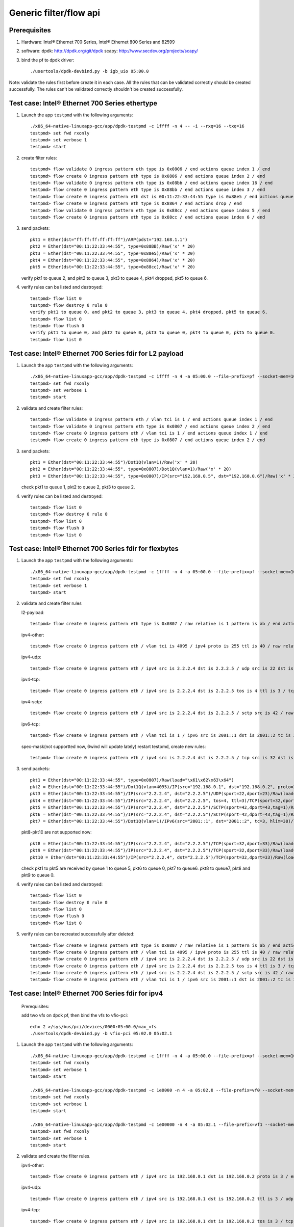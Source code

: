 .. SPDX-License-Identifier: BSD-3-Clause
   Copyright(c) 2016 Intel Corporation

=======================
Generic filter/flow api
=======================

Prerequisites
=============

1. Hardware:
   Intel® Ethernet 700 Series, Intel® Ethernet 800 Series and 82599
  
2. software: 
   dpdk: http://dpdk.org/git/dpdk
   scapy: http://www.secdev.org/projects/scapy/

3. bind the pf to dpdk driver::

    ./usertools/dpdk-devbind.py -b igb_uio 05:00.0
 
Note: validate the rules first before create it in each case.
All the rules that can be validated correctly should be created successfully.
The rules can't be validated correctly shouldn't be created successfully.

Test case: Intel® Ethernet 700 Series ethertype
===============================================

1. Launch the app ``testpmd`` with the following arguments::

    ./x86_64-native-linuxapp-gcc/app/dpdk-testpmd -c 1ffff -n 4 -- -i --rxq=16 --txq=16
    testpmd> set fwd rxonly
    testpmd> set verbose 1
    testpmd> start

2. create filter rules::

    testpmd> flow validate 0 ingress pattern eth type is 0x0806 / end actions queue index 1 / end
    testpmd> flow create 0 ingress pattern eth type is 0x0806 / end actions queue index 2 / end
    testpmd> flow validate 0 ingress pattern eth type is 0x08bb / end actions queue index 16 / end
    testpmd> flow create 0 ingress pattern eth type is 0x88bb / end actions queue index 3 / end
    testpmd> flow create 0 ingress pattern eth dst is 00:11:22:33:44:55 type is 0x88e5 / end actions queue index 4 / end
    testpmd> flow create 0 ingress pattern eth type is 0x8864 / end actions drop / end
    testpmd> flow validate 0 ingress pattern eth type is 0x88cc / end actions queue index 5 / end
    testpmd> flow create 0 ingress pattern eth type is 0x88cc / end actions queue index 6 / end

3. send packets::

    pkt1 = Ether(dst="ff:ff:ff:ff:ff:ff")/ARP(pdst="192.168.1.1")
    pkt2 = Ether(dst="00:11:22:33:44:55", type=0x88BB)/Raw('x' * 20)
    pkt3 = Ether(dst="00:11:22:33:44:55", type=0x88e5)/Raw('x' * 20)
    pkt4 = Ether(dst="00:11:22:33:44:55", type=0x8864)/Raw('x' * 20)
    pkt5 = Ether(dst="00:11:22:33:44:55", type=0x88cc)/Raw('x' * 20)

   verify pkt1 to queue 2, and pkt2 to queue 3, pkt3 to queue 4, pkt4 dropped, pkt5 to queue 6.

4. verify rules can be listed and destroyed::

    testpmd> flow list 0
    testpmd> flow destroy 0 rule 0
    verify pkt1 to queue 0, and pkt2 to queue 3, pkt3 to queue 4, pkt4 dropped, pkt5 to queue 6.
    testpmd> flow list 0
    testpmd> flow flush 0
    verify pkt1 to queue 0, and pkt2 to queue 0, pkt3 to queue 0, pkt4 to queue 0, pkt5 to queue 0.
    testpmd> flow list 0


Test case: Intel® Ethernet 700 Series fdir for L2 payload
=========================================================

1. Launch the app ``testpmd`` with the following arguments::

    ./x86_64-native-linuxapp-gcc/app/dpdk-testpmd -c 1ffff -n 4 -a 05:00.0 --file-prefix=pf --socket-mem=1024,1024 -- -i --rxq=16 --txq=16 --disable-rss --pkt-filter-mode=perfect
    testpmd> set fwd rxonly
    testpmd> set verbose 1
    testpmd> start

2. validate and create filter rules::

    testpmd> flow validate 0 ingress pattern eth / vlan tci is 1 / end actions queue index 1 / end
    testpmd> flow validate 0 ingress pattern eth type is 0x0807 / end actions queue index 2 / end
    testpmd> flow create 0 ingress pattern eth / vlan tci is 1 / end actions queue index 1 / end
    testpmd> flow create 0 ingress pattern eth type is 0x0807 / end actions queue index 2 / end

3. send packets::

    pkt1 = Ether(dst="00:11:22:33:44:55")/Dot1Q(vlan=1)/Raw('x' * 20)
    pkt2 = Ether(dst="00:11:22:33:44:55", type=0x0807)/Dot1Q(vlan=1)/Raw('x' * 20)
    pkt3 = Ether(dst="00:11:22:33:44:55", type=0x0807)/IP(src="192.168.0.5", dst="192.168.0.6")/Raw('x' * 20)

   check pkt1 to queue 1, pkt2 to queue 2, pkt3 to queue 2.

4. verify rules can be listed and destroyed::

    testpmd> flow list 0
    testpmd> flow destroy 0 rule 0
    testpmd> flow list 0
    testpmd> flow flush 0
    testpmd> flow list 0


Test case: Intel® Ethernet 700 Series fdir for flexbytes
========================================================

1. Launch the app ``testpmd`` with the following arguments::

    ./x86_64-native-linuxapp-gcc/app/dpdk-testpmd -c 1ffff -n 4 -a 05:00.0 --file-prefix=pf --socket-mem=1024,1024 -- -i --rxq=16 --txq=16 --disable-rss --pkt-filter-mode=perfect
    testpmd> set fwd rxonly
    testpmd> set verbose 1
    testpmd> start

2. validate and create filter rules

   l2-payload::

    testpmd> flow create 0 ingress pattern eth type is 0x0807 / raw relative is 1 pattern is ab / end actions queue index 1 / end

   ipv4-other::

    testpmd> flow create 0 ingress pattern eth / vlan tci is 4095 / ipv4 proto is 255 ttl is 40 / raw relative is 1 offset is 2 pattern is ab / raw relative is 1 offset is 10 pattern is abcdefghij / raw relative is 1 offset is 0 pattern is abcd / end actions queue index 2 / end

   ipv4-udp::

    testpmd> flow create 0 ingress pattern eth / ipv4 src is 2.2.2.4 dst is 2.2.2.5 / udp src is 22 dst is 23 / raw relative is 1 offset is 2 pattern is fhds / end actions queue index 3 / end

   ipv4-tcp::

    testpmd> flow create 0 ingress pattern eth / ipv4 src is 2.2.2.4 dst is 2.2.2.5 tos is 4 ttl is 3 / tcp src is 32 dst is 33 / raw relative is 1 offset is 2 pattern is hijk / end actions queue index 4 / end

   ipv4-sctp::

    testpmd> flow create 0 ingress pattern eth / ipv4 src is 2.2.2.4 dst is 2.2.2.5 / sctp src is 42 / raw relative is 1 offset is 2 pattern is abcdefghijklmnop / end actions queue index 5 / end

   ipv6-tcp::

    testpmd> flow create 0 ingress pattern eth / vlan tci is 1 / ipv6 src is 2001::1 dst is 2001::2 tc is 3 hop is 30 / tcp src is 32 dst is 33 / raw relative is 1 offset is 0 pattern is hijk / raw relative is 1 offset is 8 pattern is abcdefgh / end actions queue index 6 / end

   spec-mask(not supportted now, 6wind will update lately)
   restart testpmd, create new rules::

    testpmd> flow create 0 ingress pattern eth / ipv4 src is 2.2.2.4 dst is 2.2.2.5 / tcp src is 32 dst is 33 / raw relative is 1 offset is 2 pattern spec \x61\x62\x63\x64 pattern mask \x00\x00\xff\x01 / end actions queue index 7 / end
 
3. send packets::

    pkt1 = Ether(dst="00:11:22:33:44:55", type=0x0807)/Raw(load="\x61\x62\x63\x64")
    pkt2 = Ether(dst="00:11:22:33:44:55")/Dot1Q(vlan=4095)/IP(src="192.168.0.1", dst="192.168.0.2", proto=255, ttl=40)/Raw(load="xxabxxxxxxxxxxabcdefghijabcdefg")
    pkt3 = Ether(dst="00:11:22:33:44:55")/IP(src="2.2.2.4", dst="2.2.2.5")/UDP(sport=22,dport=23)/Raw(load="fhfhdsdsfwef")
    pkt4 = Ether(dst="00:11:22:33:44:55")/IP(src="2.2.2.4", dst="2.2.2.5", tos=4, ttl=3)/TCP(sport=32,dport=33)/Raw(load="fhhijk")
    pkt5 = Ether(dst="00:11:22:33:44:55")/IP(src="2.2.2.4", dst="2.2.2.5")/SCTP(sport=42,dport=43,tag=1)/Raw(load="xxabcdefghijklmnopqrst")
    pkt6 = Ether(dst="00:11:22:33:44:55")/IP(src="2.2.2.4", dst="2.2.2.5")/SCTP(sport=42,dport=43,tag=1)/Raw(load="xxabxxxabcddxxabcdefghijklmn")
    pkt7 = Ether(dst="00:11:22:33:44:55")/Dot1Q(vlan=1)/IPv6(src="2001::1", dst="2001::2", tc=3, hlim=30)/TCP(sport=32,dport=33)/Raw(load="hijkabcdefghabcdefghijklmn")

   pkt8-pkt10 are not supported now::

    pkt8 = Ether(dst="00:11:22:33:44:55")/IP(src="2.2.2.4", dst="2.2.2.5")/TCP(sport=32,dport=33)/Raw(load="\x68\x69\x61\x62\x63\x64")
    pkt9 = Ether(dst="00:11:22:33:44:55")/IP(src="2.2.2.4", dst="2.2.2.5")/TCP(sport=32,dport=33)/Raw(load="\x68\x69\x68\x69\x63\x74")
    pkt10 = Ether(dst="00:11:22:33:44:55")/IP(src="2.2.2.4", dst="2.2.2.5")/TCP(sport=32,dport=33)/Raw(load="\x68\x69\x61\x62\x63\x65")

   check pkt1 to pkt5 are received by queue 1 to queue 5, pkt6 to queue 0,
   pkt7 to queue6. pkt8 to queue7, pkt8 and pkt9 to queue 0.

4. verify rules can be listed and destroyed::

    testpmd> flow list 0
    testpmd> flow destroy 0 rule 0
    testpmd> flow list 0
    testpmd> flow flush 0
    testpmd> flow list 0

5. verify rules can be recreated successfully after deleted::

    testpmd> flow create 0 ingress pattern eth type is 0x0807 / raw relative is 1 pattern is ab / end actions queue index 1 / end
    testpmd> flow create 0 ingress pattern eth / vlan tci is 4095 / ipv4 proto is 255 ttl is 40 / raw relative is 1 offset is 2 pattern is ab / raw relative is 1 offset is 10 pattern is abcdefghij / raw relative is 1 offset is 0 pattern is abcd / end actions queue index 2 / end
    testpmd> flow create 0 ingress pattern eth / ipv4 src is 2.2.2.4 dst is 2.2.2.5 / udp src is 22 dst is 23 / raw relative is 1 offset is 2 pattern is fhds / end actions queue index 3 / end
    testpmd> flow create 0 ingress pattern eth / ipv4 src is 2.2.2.4 dst is 2.2.2.5 tos is 4 ttl is 3 / tcp src is 32 dst is 33 / raw relative is 1 offset is 2 pattern is hijk / end actions queue index 4 / end
    testpmd> flow create 0 ingress pattern eth / ipv4 src is 2.2.2.4 dst is 2.2.2.5 / sctp src is 42 / raw relative is 1 offset is 2 pattern is abcdefghijklmnop / end actions queue index 5 / end
    testpmd> flow create 0 ingress pattern eth / vlan tci is 1 / ipv6 src is 2001::1 dst is 2001::2 tc is 3 hop is 30 / tcp src is 32 dst is 33 / raw relative is 1 offset is 0 pattern is hijk / raw relative is 1 offset is 8 pattern is abcdefgh / end actions queue index 6 / end

Test case: Intel® Ethernet 700 Series fdir for ipv4
===================================================

   Prerequisites:
   
   add two vfs on dpdk pf, then bind the vfs to vfio-pci::

    echo 2 >/sys/bus/pci/devices/0000:05:00.0/max_vfs
    ./usertools/dpdk-devbind.py -b vfio-pci 05:02.0 05:02.1

1. Launch the app ``testpmd`` with the following arguments::

    ./x86_64-native-linuxapp-gcc/app/dpdk-testpmd -c 1ffff -n 4 -a 05:00.0 --file-prefix=pf --socket-mem=1024,1024 -- -i --rxq=16 --txq=16 --disable-rss --pkt-filter-mode=perfect
    testpmd> set fwd rxonly
    testpmd> set verbose 1
    testpmd> start

    ./x86_64-native-linuxapp-gcc/app/dpdk-testpmd -c 1e0000 -n 4 -a 05:02.0 --file-prefix=vf0 --socket-mem=1024,1024 -- -i --rxq=4 --txq=4 --disable-rss --pkt-filter-mode=perfect
    testpmd> set fwd rxonly
    testpmd> set verbose 1
    testpmd> start

    ./x86_64-native-linuxapp-gcc/app/dpdk-testpmd -c 1e00000 -n 4 -a 05:02.1 --file-prefix=vf1 --socket-mem=1024,1024 -- -i --rxq=4 --txq=4 --disable-rss --pkt-filter-mode=perfect
    testpmd> set fwd rxonly
    testpmd> set verbose 1
    testpmd> start

2. validate and create the filter rules.

   ipv4-other::

    testpmd> flow create 0 ingress pattern eth / ipv4 src is 192.168.0.1 dst is 192.168.0.2 proto is 3 / end actions queue index 1 / end

   ipv4-udp::

    testpmd> flow create 0 ingress pattern eth / ipv4 src is 192.168.0.1 dst is 192.168.0.2 ttl is 3 / udp src is 22 dst is 23 / end actions queue index 2 / end

   ipv4-tcp::

    testpmd> flow create 0 ingress pattern eth / ipv4 src is 192.168.0.1 dst is 192.168.0.2 tos is 3 / tcp src is 32 dst is 33 / end actions queue index 3 / end

   ipv4-sctp::

    testpmd> flow create 0 ingress pattern eth / vlan tci is 1 / ipv4 src is 192.168.0.1 dst is 192.168.0.2 tos is 3 ttl is 3 / sctp src is 44 dst is 45 tag is 1 / end actions queue index 4 / end

   ipv4-other-vf0::

    testpmd> flow create 0 ingress transfer pattern eth / ipv4 src is 192.168.0.1 dst is 192.168.0.2 proto is 3 / vf id is 0 / end actions queue index 1 / end

   ipv4-sctp-vf1::

    testpmd> flow create 0 ingress transfer pattern eth / vlan tci is 2 / ipv4 src is 192.168.0.1 dst is 192.168.0.2 tos is 4 ttl is 4 / sctp src is 46 dst is 47 tag is 1 / vf id is 1 / end actions queue index 2 / end

   ipv4-sctp drop::

    testpmd> flow create 0 ingress pattern eth / ipv4 src is 192.168.0.5 dst is 192.168.0.6 tos is 3 ttl is 3 / sctp src is 44 dst is 45 tag is 1 / end actions drop / end

   ipv4-sctp passthru-flag::

    testpmd> flow create 0 ingress pattern eth / vlan tci is 3 / ipv4 src is 192.168.0.1 dst is 192.168.0.2 tos is 4 ttl is 4 / sctp src is 44 dst is 45 tag is 1 / end actions passthru / flag / end

   ipv4-udp queue-flag::

    testpmd> flow create 0 ingress pattern eth / ipv4 src is 192.168.0.1 dst is 192.168.0.2 ttl is 4 / udp src is 22 dst is 23 / end actions queue index 5 / flag / end

   ipv4-tcp queue-mark::

    testpmd> flow create 0 ingress pattern eth / ipv4 src is 192.168.0.1 dst is 192.168.0.2 tos is 4 / tcp src is 32 dst is 33 / end actions queue index 6 / mark id 3 / end

   ipv4-other passthru-mark::

    testpmd> flow create 0 ingress pattern eth / ipv4 src is 192.168.0.3 dst is 192.168.0.4 proto is 3 / end actions passthru / mark id 4 / end

3. send packets::

    pkt1 = Ether(dst="00:11:22:33:44:55")/IP(src="192.168.0.1", dst="192.168.0.2", proto=3)/Raw('x' * 20)
    pkt2 = Ether(dst="00:11:22:33:44:55")/IP(src="192.168.0.1", dst="192.168.0.2", ttl=3)/UDP(sport=22,dport=23)/Raw('x' * 20)
    pkt3 = Ether(dst="00:11:22:33:44:55")/IP(src="192.168.0.1", dst="192.168.0.2", tos=3)/TCP(sport=32,dport=33)/Raw('x' * 20)
    pkt4 = Ether(dst="00:11:22:33:44:55")/Dot1Q(vlan=1)/IP(src="192.168.0.1", dst="192.168.0.2", tos=3, ttl=3)/SCTP(sport=44,dport=45,tag=1)/SCTPChunkData(data="X" * 20)
    pkt5 = Ether(dst="00:11:22:33:44:55")/Dot1Q(vlan=2)/IP(src="192.168.0.1", dst="192.168.0.2", tos=4, ttl=4)/SCTP(sport=46,dport=47,tag=1)/Raw('x' * 20)
    pkt6 = Ether(dst="00:11:22:33:44:55")/IP(src="192.168.0.5", dst="192.168.0.6", tos=3, ttl=3)/SCTP(sport=44,dport=45,tag=1)/SCTPChunkData(data="X" * 20)
    pkt7 = Ether(dst="00:11:22:33:44:55")/Dot1Q(vlan=3)/IP(src="192.168.0.1", dst="192.168.0.2", tos=4, ttl=4)/SCTP(sport=44,dport=45,tag=1)/Raw('x' * 20)
    pkt8 = Ether(dst="00:11:22:33:44:55")/IP(src="192.168.0.1", dst="192.168.0.2", ttl=4)/UDP(sport=22,dport=23)/Raw('x' * 20)
    pkt9 = Ether(dst="00:11:22:33:44:55")/IP(src="192.168.0.1", dst="192.168.0.2", tos=4)/TCP(sport=32,dport=33)/Raw('x' * 20)
    pkt10 = Ether(dst="00:11:22:33:44:55")/IP(src="192.168.0.3", dst="192.168.0.4", proto=3)/Raw('x' * 20)

   verify packet 
   pkt1 to queue 1 and vf0 queue 1, pkt2 to queue 2, pkt3 to queue 3,
   pkt4 to queue 4, pkt5 to vf1 queue 2, pkt6 can't be received by pf.
   if not "--disable-rss",
   pkt7 to queue 0, FDIR matched hash 0 ID 0, pkt8 to queue 5,
   FDIR matched hash 0 ID 0, pkt9 to queue 6, FDIR matched ID 3,
   pkt10 queue determined by rss rule, FDIR matched ID 4.
   if "--disable-rss"
   pkt7-9 has same result with above, pkt10 to queue 0, FDIR matched ID 4.

4. verify rules can be listed and destroyed::

    testpmd> flow list 0
    testpmd> flow destroy 0 rule 0
    testpmd> flow list 0
    testpmd> flow flush 0
    testpmd> flow list 0


Test case: Intel® Ethernet 700 Series fdir for ipv6
===================================================

   Prerequisites:

   add two vfs on dpdk pf, then bind the vfs to vfio-pci::

    echo 2 >/sys/bus/pci/devices/0000:05:00.0/max_vfs
    ./usertools/dpdk-devbind.py -b vfio-pci 05:02.0 05:02.1

1. Launch the app ``testpmd`` with the following arguments::

    ./x86_64-native-linuxapp-gcc/app/dpdk-testpmd -c 1ffff -n 4 -a 05:00.0 --file-prefix=pf --socket-mem=1024,1024 -- -i --rxq=16 --txq=16 --disable-rss --pkt-filter-mode=perfect
    testpmd> set fwd rxonly
    testpmd> set verbose 1
    testpmd> start

    ./x86_64-native-linuxapp-gcc/app/dpdk-testpmd -c 1e0000 -n 4 -a 05:02.0 --file-prefix=vf0 --socket-mem=1024,1024 -- -i --rxq=4 --txq=4 --disable-rss --pkt-filter-mode=perfect
    testpmd> set fwd rxonly
    testpmd> set verbose 1
    testpmd> start

    ./x86_64-native-linuxapp-gcc/app/dpdk-testpmd -c 1e00000 -n 4 -a 05:02.1 --file-prefix=vf1 --socket-mem=1024,1024 -- -i --rxq=4 --txq=4 --disable-rss --pkt-filter-mode=perfect
    testpmd> set fwd rxonly
    testpmd> set verbose 1
    testpmd> start

2. validated and create filter rules

   ipv6-other::

    testpmd> flow create 0 ingress pattern eth / vlan tci is 1 / ipv6 src is 2001::1 dst is 2001::2 tc is 1 proto is 5 hop is 10 / end actions queue index 1 / end

   ipv6-udp::

    testpmd> flow create 0 ingress pattern eth / vlan tci is 2 / ipv6 src is 2001::1 dst is 2001::2 tc is 2 hop is 20 / udp src is 22 dst is 23 / end actions queue index 2 / end

   ipv6-tcp::

    testpmd> flow create 0 ingress pattern eth / vlan tci is 3 / ipv6 src is 2001::1 dst is 2001::2 tc is 3 hop is 30 / tcp src is 32 dst is 33 / end actions queue index 3 / end

   ipv6-sctp::

    testpmd> flow create 0 ingress pattern eth / vlan tci is 4 / ipv6 src is 2001::1 dst is 2001::2 tc is 4 hop is 40 / sctp src is 44 dst is 45 tag is 1 / end actions queue index 4 / end

   ipv6-other-vf0::

    testpmd> flow create 0 ingress transfer pattern eth / vlan tci is 5 / ipv6 src is 2001::3 dst is 2001::4 tc is 5 proto is 5 hop is 50 / vf id is 0 / end actions queue index 1 / end

   ipv6-tcp-vf1::

    testpmd> flow create 0 ingress transfer pattern eth / vlan tci is 4095 / ipv6 src is 2001::3 dst is 2001::4 tc is 6 hop is 60 / tcp src is 32 dst is 33 / vf id is 1 / end actions queue index 3 / end

   ipv6-sctp-drop::

    testpmd> flow create 0 ingress pattern eth / vlan tci is 7 / ipv6 src is 2001::1 dst is 2001::2 tc is 7 hop is 70 / sctp src is 44 dst is 45 tag is 1 / end actions drop / end

   ipv6-tcp-vf1-drop::

    testpmd> flow create 0 ingress transfer pattern eth / vlan tci is 8 / ipv6 src is 2001::3 dst is 2001::4 tc is 8 hop is 80 / tcp src is 32 dst is 33 / vf id is 1 / end actions drop / end

3. send packets::

    pkt1 = Ether(dst="00:11:22:33:44:55")/Dot1Q(vlan=1)/IPv6(src="2001::1", dst="2001::2", tc=1, nh=5, hlim=10)/Raw('x' * 20)
    pkt2 = Ether(dst="00:11:22:33:44:55")/Dot1Q(vlan=2)/IPv6(src="2001::1", dst="2001::2", tc=2, hlim=20)/UDP(sport=22,dport=23)/Raw('x' * 20)
    pkt3 = Ether(dst="00:11:22:33:44:55")/Dot1Q(vlan=3)/IPv6(src="2001::1", dst="2001::2", tc=3, hlim=30)/TCP(sport=32,dport=33)/Raw('x' * 20)
    pkt4 = Ether(dst="00:11:22:33:44:55")/Dot1Q(vlan=4)/IPv6(src="2001::1", dst="2001::2", tc=4, nh=132, hlim=40)/SCTP(sport=44,dport=45,tag=1)/SCTPChunkData(data="X" * 20)
    pkt5 = Ether(dst="00:11:22:33:44:55")/Dot1Q(vlan=5)/IPv6(src="2001::3", dst="2001::4", tc=5, nh=5, hlim=50)/Raw('x' * 20)
    pkt6 = Ether(dst="00:11:22:33:44:55")/Dot1Q(vlan=4095)/IPv6(src="2001::3", dst="2001::4", tc=6, hlim=60)/TCP(sport=32,dport=33)/Raw('x' * 20)
    pkt7 = Ether(dst="00:11:22:33:44:55")/Dot1Q(vlan=7)/IPv6(src="2001::1", dst="2001::2", tc=7, nh=132, hlim=70)/SCTP(sport=44,dport=45,tag=1)/SCTPChunkData(data="X" * 20)
    pkt8 = Ether(dst="00:11:22:33:44:55")/Dot1Q(vlan=8)/IPv6(src="2001::3", dst="2001::4", tc=8, hlim=80)/TCP(sport=32,dport=33)/Raw('x' * 20)

   verify packet
   pkt1 to queue 1 and vf queue 1, pkt2 to queue 2, pkt3 to queue 3,
   pkt4 to queue 4, pkt5 to vf0 queue 1, pkt6 to vf1 queue 3,
   pkt7 can't be received by pf, pkt8 can't be received by vf1.

4. verify rules can be listed and destroyed::

    testpmd> flow list 0
    testpmd> flow destroy 0 rule 0
    testpmd> flow list 0
    testpmd> flow flush 0
    testpmd> flow list 0

Test case: Intel® Ethernet 700 Series fdir for vlan
===================================================

Prerequisites:

   add 2 vf on dpdk pf, then bind the vf to vfio-pci::

    echo 2 >/sys/bus/pci/devices/0000:05:00.0/max_vfs
    ./usertools/dpdk-devbind.py -b vfio-pci 05:02.0 05:02.1

1. Launch the app ``testpmd`` with the following arguments::

    ./x86_64-native-linuxapp-gcc/app/dpdk-testpmd -c 1ffff -n 4 -a 05:00.0 --file-prefix=pf --socket-mem=1024,1024 --legacy-mem -- -i --rxq=16 --txq=16 --disable-rss
    testpmd> set fwd rxonly
    testpmd> set verbose 1
    testpmd> start

    ./x86_64-native-linuxapp-gcc/app/dpdk-testpmd -c 1e0000 -n 4 -a 05:02.0 --file-prefix=vf0 --socket-mem=1024,1024 --legacy-mem -- -i --rxq=4 --txq=4 --disable-rss --pkt-filter-mode=perfect
    testpmd> set fwd rxonly
    testpmd> set verbose 1
    testpmd> start

    ./x86_64-native-linuxapp-gcc/app/dpdk-testpmd -c 1e00000 -n 4 -a 05:02.1 --file-prefix=vf1 --socket-mem=1024,1024 --legacy-mem -- -i --rxq=4 --txq=4 --disable-rss --pkt-filter-mode=perfect
    testpmd> set fwd rxonly
    testpmd> set verbose 1
    testpmd> start

2. validated and create filter rules

   testpmd> flow create 0 ingress pattern eth / vlan tci is 91 / ipv4  / end actions queue index 1 /  end
   testpmd> flow create 0 ingress pattern eth / vlan tci is 1978 / ipv4 / udp  / end actions queue index 2 /  end
   testpmd> flow create 0 ingress pattern eth / vlan tci is 2391 / ipv4 / tcp  / end actions queue index 3 /  end
   testpmd> flow create 0 ingress pattern eth / vlan tci is 4028 / ipv4 / sctp  / end actions queue index 4 /  end
   testpmd> flow create 0 ingress transfer pattern eth / vlan tci is 1276 / ipv4 / vf id is 0 / end actions queue index 2 /  end
   testpmd> flow create 0 ingress transfer pattern eth / vlan tci is 2221 / ipv4 / sctp / vf id is 1 / end actions queue index 3 /  end
   testpmd> flow create 0 ingress pattern eth / vlan tci is 986 / ipv4 / sctp  / end actions drop /  end
   testpmd> flow create 0 ingress transfer pattern eth / vlan tci is 2446 / ipv4 / udp / vf id is 1 / end actions drop /  end

   testpmd> flow create 0 ingress pattern eth / vlan tci is 2477 / ipv6  / end actions queue index 1 /  end
   testpmd> flow create 0 ingress pattern eth / vlan tci is 3407 / ipv6 / udp  / end actions queue index 2 /  end
   testpmd> flow create 0 ingress pattern eth / vlan tci is 2283 / ipv6 / tcp  / end actions queue index 3 /  end
   testpmd> flow create 0 ingress pattern eth / vlan tci is 2709 / ipv6 / sctp  / end actions queue index 4 /  end
   testpmd> flow create 0 ingress transfer pattern eth / vlan tci is 2972 / ipv6 / vf id is 0 / end actions queue index 0 /  end
   testpmd> flow create 0 ingress transfer pattern eth / vlan tci is 942 / ipv6 / tcp / vf id is 1 / end actions queue index 1 /  end
   testpmd> flow create 0 ingress pattern eth / vlan tci is 3734 / ipv6 / sctp  / end actions drop /  end
   testpmd> flow create 0 ingress transfer pattern eth / vlan tci is 3455 / ipv6 / tcp / vf id is 1 / end actions drop /  end

   testpmd> flow validate 0 ingress pattern eth / vlan tci is 1967 / ipv4  / end actions queue index 7 /  end
   testpmd> flow validate 0 ingress pattern eth / vlan tci is 1611 / ipv4 / udp  / end actions queue index 3 /  end
   testpmd> flow validate 0 ingress pattern eth / vlan tci is 3211 / ipv4 / tcp  / end actions queue index 12 /  end
   testpmd> flow validate 0 ingress pattern eth / vlan tci is 1198 / ipv4 / sctp  / end actions queue index 7 /  end
   testpmd> flow validate 0 ingress transfer pattern eth / vlan tci is 144 / ipv4 / vf id is 0 / end actions queue index 2 /  end
   testpmd> flow validate 0 ingress transfer pattern eth / vlan tci is 2469 / ipv4 / sctp / vf id is 1 / end actions queue index 3 /  end
   testpmd> flow validate 0 ingress pattern eth / vlan tci is 2615 / ipv4 / sctp  / end actions drop /  end
   testpmd> flow validate 0 ingress transfer pattern eth / vlan tci is 1048 / ipv4 / udp / vf id is 1 / end actions drop /  end

   testpmd> flow validate 0 ingress pattern eth / vlan tci is 31 / ipv6  / end actions queue index 9 /  end
   testpmd> flow validate 0 ingress pattern eth / vlan tci is 2220 / ipv6 / udp  / end actions queue index 3 /  end
   testpmd> flow validate 0 ingress pattern eth / vlan tci is 1772 / ipv6 / tcp  / end actions queue index 5 /  end
   testpmd> flow validate 0 ingress pattern eth / vlan tci is 3101 / ipv6 / sctp  / end actions queue index 9 /  end
   testpmd> flow validate 0 ingress transfer pattern eth / vlan tci is 3353 / ipv6 / vf id is 0 / end actions queue index 1 /  end
   testpmd> flow validate 0 ingress transfer pattern eth / vlan tci is 210 / ipv6 / tcp / vf id is 1 / end actions queue index 0 /  end
   testpmd> flow validate 0 ingress pattern eth / vlan tci is 1249 / ipv6 / sctp  / end actions drop /  end
   testpmd> flow validate 0 ingress transfer pattern eth / vlan tci is 3771 / ipv6 / tcp / vf id is 1 / end actions drop /  end

3. send the packets with dst/src ip and dst/src port::

    pkt1 = [Ether(dst='3c:fd:fe:9c:5b:b8')/Dot1Q(vlan=91)/IP()/Raw('x' * 20)]
    pkt2 = [Ether(dst="3c:fd:fe:9c:5b:b8")/Dot1Q(vlan=91)/IP(src="192.168.0.1", dst="192.168.0.2", proto=3)/Raw("x" * 20)]

    pkt3 = [Ether(dst='3c:fd:fe:9c:5b:b8')/Dot1Q(vlan=1978)/IP()/UDP()/Raw('x' * 20)]
    pkt4 = [Ether(dst="3c:fd:fe:9c:5b:b8")/Dot1Q(vlan=1978)/IP(src="192.168.0.1", dst="192.168.0.2", tos=3)/UDP()/Raw("x" * 20)]

    pkt5 = [Ether(dst='3c:fd:fe:9c:5b:b8')/Dot1Q(vlan=2391)/IP()/TCP()/Raw('x' * 20)]
    pkt6 = [Ether(dst="3c:fd:fe:9c:5b:b8")/Dot1Q(vlan=2391)/IP(src="192.168.0.1", dst="192.168.0.2", ttl=3)/TCP()/Raw("x" * 20)]

    pkt7 = [Ether(dst='3c:fd:fe:9c:5b:b8')/Dot1Q(vlan=4028)/IP()/SCTP()/Raw('x' * 20)]
    pkt8 = [Ether(dst="3c:fd:fe:9c:5b:b8")/Dot1Q(vlan=4028)/IP(src="192.168.0.1", dst="192.168.0.2", tos=3, ttl=3)/SCTP()/Raw("x" * 20)]

    pkt9 = [Ether(dst="3c:fd:fe:9c:5b:b8")/Dot1Q(vlan=2391)/IP()/UDP()/Raw("x" * 20)]
    pkt10 = [Ether(dst="3c:fd:fe:9c:5b:b8")/Dot1Q(vlan=4028)/IP(src="192.168.0.1", dst="192.168.0.2", ttl=3)/TCP()/Raw("x" * 20)]
    pkt11 = [Ether(dst='00:11:22:33:44:77')/Dot1Q(vlan=1276)/IP()/Raw('x' * 20)]
    pkt12 = [Ether(dst='00:11:22:33:44:77')/Dot1Q(vlan=2221)/IP()/SCTP()/Raw('x' * 20)]

    pkt13 = [Ether(dst='3c:fd:fe:9c:5b:b8')/Dot1Q(vlan=986)/IP()/SCTP()/Raw('x' * 20)]
    pkt14 = [Ether(dst="3c:fd:fe:9c:5b:b8")/Dot1Q(vlan=986)/IP(src="192.168.0.5", dst="192.168.0.6", tos=3, ttl=3)/SCTP(sport=44,dport=45,tag=1)/Raw("x" * 20)]

    pkt15 = [Ether(dst='00:11:22:33:44:77')/Dot1Q(vlan=2446)/IP()/UDP()/Raw('x' * 20)]
    pkt16 = [Ether(dst="00:11:22:33:44:55")/Dot1Q(vlan=2446)/IP(src="192.168.0.5", dst="192.168.0.6", tos=3, ttl=3)/UDP(sport=44,dport=45)/SCTPChunkData(data="X" * 20)]
      verify packet
      pkt1,pkt2 to queue 1, pkt3,pkt4 to queue 2, pkt5,pkt6 to queue 3,
      pkt7,pkt8 to queue 4, pkt9,pkt10 to queue 0, pkt11 to vf0 queue 2, pkt12 to vf1 queue 3,
      pkt13, pkt14 can't be received by pf, pkt15, pkt16 can't be received by vf1.

    pkt17 = [Ether(dst='3c:fd:fe:9c:5b:b8')/Dot1Q(vlan=2477)/IPv6(src='cb5:c4a9:8855:e022:c66a:a5dc:f2b8:a4d9', dst='922c:9e24:a730:2c66:9b65:c00a:cfed:986')/Raw('x' * 20)]
    pkt18 = [Ether(dst="3c:fd:fe:9c:5b:b8")/Dot1Q(vlan=2477)/IPv6(src="2001::1", dst="2001::2", tc=1, nh=5, hlim=10)/Raw("x" * 20)]
    pkt19 = [Ether(dst='3c:fd:fe:9c:5b:b8')/Dot1Q(vlan=3407)/IPv6(src='4cff:139f:dad7:cb9f:bb6d:3e28:42b2:99b', dst='cb9e:cd92:b178:d273:de4d:c9fa:9952:5088')/UDP()/Raw('x' * 20)]
    pkt20 = [Ether(dst="3c:fd:fe:9c:5b:b8")/Dot1Q(vlan=3407)/IPv6(src="2001::1", dst="2001::2", tc=2, hlim=20)/UDP(sport=22,dport=23)/Raw("x" * 20)]
    pkt21 = [Ether(dst='3c:fd:fe:9c:5b:b8')/Dot1Q(vlan=2283)/IPv6(src='5548:dace:bc41:5829:ee11:1944:a56:18f9', dst='9ef3:710f:b492:778c:f87a:455f:4508:893e')/TCP()/Raw('x' * 20)]
    pkt22 = [Ether(dst="3c:fd:fe:9c:5b:b8")/Dot1Q(vlan=2283)/IPv6(src="2001::1", dst="2001::2", tc=2, hlim=20)/TCP(sport=32,dport=33)/Raw("x" * 20)]
    pkt23 = [Ether(dst='3c:fd:fe:9c:5b:b8')/Dot1Q(vlan=2709)/IPv6(src='7d7d:ca46:bd95:676e:b680:b7e9:4c21:d7cc', dst='c7bc:8b28:a48a:a7eb:bfd0:3313:1548:7579', nh=132)/SCTP()/Raw('x' * 20)]
    pkt24 = [Ether(dst="3c:fd:fe:9c:5b:b8")/Dot1Q(vlan=2709)/IPv6(src="2001::1", dst="2001::2", tc=4, nh=132, hlim=40)/SCTP(sport=44,dport=45,tag=1)/SCTPChunkData(data="X" * 20)]

    pkt25 = [Ether(dst='00:11:22:33:44:77')/Dot1Q(vlan=2972)/IPv6(src='816d:2dfd:17f8:69bd:ec68:581f:740f:42db', dst='68c8:243:b709:3a8b:658:9ebb:f60f:c493')/Raw('x' * 20)]
    pkt26 = [Ether(dst='00:11:22:33:44:77')/Dot1Q(vlan=942)/IPv6(src='9550:be5c:599b:705e:275c:6164:c034:b4e7', dst='3450:bddc:a4a6:23cd:b8e:f85f:7424:4f8f')/TCP()/Raw('x' * 20)]
    pkt27 = [Ether(dst='3c:fd:fe:9c:5b:b8')/Dot1Q(vlan=3734)/IPv6(src='1529:7d1c:6f:914a:2fe2:269f:3b16:3f60', dst='fd68:fd59:bb7c:12d4:3b19:20b2:1ef3:7100', nh=132)/SCTP()/Raw('x' * 20)]
    pkt28 = [Ether(dst="3c:fd:fe:9c:5b:b8")/Dot1Q(vlan=3734)/IPv6(src="2001::1", dst="2001::2", tc=4, nh=132, hlim=40)/SCTP(sport=44,dport=45,tag=1)/SCTPChunkData(data="X" * 20)]
    pkt29 = [Ether(dst='00:11:22:33:44:77')/Dot1Q(vlan=3455)/IPv6(src='ffdf:e23b:9cc4:b99b:cdc:a881:6b7a:bac2', dst='c90b:3b2a:2c42:6d12:e51f:8657:e941:1fe1')/TCP()/Raw('x' * 20)]
    pkt30 = [Ether(dst="00:11:22:33:44:55")/Dot1Q(vlan=3455)/IPv6(src="2001::1", dst="2001::2", tc=2, hlim=20)/TCP(sport=32,dport=33)/Raw("x" * 20)]
     verify packet
     pkt17,pkt18 to queue 1, pkt19,pkt20 to queue 2, pkt21,pkt22 to queue 3,
     pkt23,pkt24 to queue 4, pkt25 to vf0 queue 0, pkt26 to vf1 queue 1,
     pkt27, pkt28 can't be received by pf, pkt29, pkt30 can't be received by vf1.

4. verify rules can be listed and destroyed::

    testpmd> flow list 0
      ID	Group	Prio	Attr	Rule
      0	    0	0	i--	ETH VLAN IPV4 => QUEUE
      1	    0	0	i--	ETH VLAN IPV4 UDP => QUEUE
      2	    0	0	i--	ETH VLAN IPV4 TCP => QUEUE
      3	    0	0	i--	ETH VLAN IPV4 SCTP => QUEUE
      4	    0	0	i-t	ETH VLAN IPV4 VF => QUEUE
      5	    0	0	i-t	ETH VLAN IPV4 SCTP VF => QUEUE
      6	    0 	0 	i--	ETH VLAN IPV4 SCTP => DROP
      7	    0 	0	i-t	ETH VLAN IPV4 UDP VF => DROP
      8 	0	0	i--	ETH VLAN IPV6 => QUEUE
      9 	0	0	i--	ETH VLAN IPV6 UDP => QUEUE
      10	0	0	i--	ETH VLAN IPV6 TCP => QUEUE
      11	0	0	i--	ETH VLAN IPV6 SCTP => QUEUE
      12	0	0	i-t	ETH VLAN IPV6 VF => QUEUE
      13	0	0	i-t	ETH VLAN IPV6 TCP VF => QUEUE
      14	0	0	i--	ETH VLAN IPV6 SCTP => DROP
      15	0	0	i-t	ETH VLAN IPV6 TCP VF => DROP
    testpmd> flow destroy 0 rule 0
    testpmd> flow list 0
    testpmd> flow flush 0
    testpmd> flow list 0

Test case: Intel® Ethernet 700 Series fdir wrong parameters
===========================================================

1. Launch the app ``testpmd`` with the following arguments::

    ./x86_64-native-linuxapp-gcc/app/dpdk-testpmd -c 1ffff -n 4 -a 05:00.0 --file-prefix=pf --socket-mem=1024,1024 -- -i --rxq=16 --txq=16 --disable-rss --pkt-filter-mode=perfect
    testpmd> set fwd rxonly
    testpmd> set verbose 1
    testpmd> start

2. create filter rules

1) Exceeds maximum payload limit::

    testpmd> flow validate 0 ingress pattern eth type is 0x0807 / raw relative is 1 pattern is abcdefghijklmnopq / end actions queue index 1 / end
    testpmd> flow create 0 ingress pattern eth / ipv4 src is 2.2.2.4 dst is 2.2.2.5 / sctp src is 42 / raw relative is 1 offset is 2 pattern is abcdefghijklmnopq / end actions queue index 5 / end

   it shows "Caught error type 9 (specific pattern item): cause: 0x7fd87ff60160
   exceeds maximum payload limit".

2) can't set mac_addr when setting fdir filter::

    testpmd> flow validate 0 ingress pattern eth dst is 00:11:22:33:44:55 / vlan tci is 4095 / ipv6 src is 2001::3 dst is 2001::4 tc is 6 hop is 60 / tcp src is 32 dst is 33 / end actions queue index 2 / end
    testpmd> flow create 0 ingress pattern eth dst is 00:11:22:33:44:55 / vlan tci is 4095 / ipv6 src is 2001::3 dst is 2001::4 tc is 6 hop is 60 / tcp src is 32 dst is 33 / end actions queue index 3 / end

   it shows "Caught error type 9 (specific pattern item): cause: 0x7f463ff60100
   Invalid MAC_addr mask".

3) can't change the configuration of the same packet type::
    testpmd> flow create 0 ingress pattern eth / vlan tci is 3 / ipv4 src is 192.168.0.1 dst is 192.168.0.2 tos is 4 ttl is 4 / sctp src is 44 dst is 45 tag is 1 / end actions passthru / flag / end
    testpmd> flow create 0 ingress pattern eth / ipv4 src is 192.168.0.1 dst is 192.168.0.2 tos is 4 ttl is 4 / sctp src is 34 dst is 35 tag is 1 / end actions passthru / flag / end

   it shows "Caught error type 9 (specific pattern item): cause: 0x7feabff60120
   Conflict with the first rule's input set".

4) invalid queue ID::

    testpmd> flow validate 0 ingress pattern eth / ipv6 src is 2001::3 dst is 2001::4 tc is 6 hop is 60 / tcp src is 32 dst is 33 / end actions queue index 16 / end
    testpmd> flow create 0 ingress pattern eth / ipv6 src is 2001::3 dst is 2001::4 tc is 6 hop is 60 / tcp src is 32 dst is 33 / end actions queue index 16 / end

   it shows "Caught error type 11 (specific action): cause: 0x7ffc7bb9a338,
   Invalid queue ID for FDIR".

   If create a rule on vf that has invalid queue ID::

    testpmd> flow validate 0 ingress transfer pattern eth / ipv4 src is 192.168.0.1 dst is 192.168.0.2 proto is 3 / vf id is 0 / end actions queue index 4 / end
    testpmd> flow create 0 ingress transfer pattern eth / ipv4 src is 192.168.0.1 dst is 192.168.0.2 proto is 3 / vf id is 0 / end actions queue index 4 / end

   it shows "Caught error type 11 (specific action): cause: 0x7ffc7bb9a338,
   Invalid queue ID for FDIR".


Note:

/// not support IP fragment ///


Test case: Intel® Ethernet 700 Series tunnel vxlan
==================================================

   Prerequisites:

   add a vf on dpdk pf, then bind the vf to vfio-pci::

    echo 1 >/sys/bus/pci/devices/0000:05:00.0/max_vfs
    ./usertools/dpdk-devbind.py -b vfio-pci 05:02.0

1. Launch the app ``testpmd`` with the following arguments::

    ./x86_64-native-linuxapp-gcc/app/dpdk-testpmd -c 1ffff -n 4 -a 05:00.0 --file-prefix=pf --socket-mem=1024,1024 -- -i --rxq=16 --txq=16 --disable-rss
    testpmd> rx_vxlan_port add 4789 0
    testpmd> set fwd rxonly
    testpmd> set verbose 1
    testpmd> set promisc all off
    testpmd> start
    the pf's mac address is 00:00:00:00:01:00

    ./x86_64-native-linuxapp-gcc/app/dpdk-testpmd -c 1e0000 -n 4 -a 05:02.0 --file-prefix=vf --socket-mem=1024,1024 -- -i --rxq=4 --txq=4 --disable-rss
    testpmd> set fwd rxonly
    testpmd> set verbose 1
    testpmd> set promisc all off
    testpmd> start

   the vf's mac address is D2:8C:1A:50:2A:78

2. create filter rules

   inner mac + actions pf::

    testpmd> flow create 0 ingress pattern eth / ipv4 / udp / vxlan / eth dst is 00:11:22:33:44:55 / end actions pf / queue index 1 / end

   vni + inner mac + actions pf::

    testpmd> flow create 0 ingress pattern eth / ipv4 / udp / vxlan vni is 2 / eth dst is 00:11:22:33:44:55 / end actions pf / queue index 2 / end

   inner mac + inner vlan +actions pf::

    testpmd> flow create 0 ingress pattern eth / ipv4 / udp / vxlan / eth dst is 00:11:22:33:44:55 / vlan tci is 10 / end actions pf / queue index 3 / end

   vni + inner mac + inner vlan + actions pf::

    testpmd> flow create 0 ingress pattern eth / ipv4 / udp / vxlan vni is 4 / eth dst is 00:11:22:33:44:55 / vlan tci is 20 / end actions pf / queue index 4 / end

   inner mac + outer mac + vni + actions pf::

    testpmd> flow create 0 ingress pattern eth dst is 00:11:22:33:44:66 / ipv4 / udp / vxlan vni is 5 /  eth dst is 00:11:22:33:44:55 / end actions pf / queue index 5 / end

   vni + inner mac + inner vlan + actions vf::

    testpmd> flow create 0 ingress transfer pattern eth / ipv4 / udp / vxlan vni is 6 / eth dst is 00:11:22:33:44:55 / vlan tci is 30 / end actions vf id 0 / queue index 1 / end

   inner mac + outer mac + vni + actions vf::

    testpmd> flow create 0 ingress transfer pattern eth dst is 00:11:22:33:44:66 / ipv4 / udp / vxlan vni is 7 /  eth dst is 00:11:22:33:44:55 / end actions vf id 0 / queue index 3 / end

3. send packets::

    pkt1 = Ether(dst="00:11:22:33:44:66")/IP()/UDP()/Vxlan()/Ether(dst="00:11:22:33:44:55")/IP()/TCP()/Raw('x' * 20)
    pkt2 = Ether(dst="00:11:22:33:44:66")/IP()/UDP()/Vxlan(vni=2)/Ether(dst="00:11:22:33:44:55")/IP()/TCP()/Raw('x' * 20)
    pkt31 = Ether(dst="00:11:22:33:44:66")/IP()/UDP()/Vxlan()/Ether(dst="00:11:22:33:44:55")/Dot1Q(vlan=10)/IP()/TCP()/Raw('x' * 20)
    pkt32 = Ether(dst="00:11:22:33:44:66")/IP()/UDP()/Vxlan()/Ether(dst="00:11:22:33:44:55")/Dot1Q(vlan=11)/IP()/TCP()/Raw('x' * 20)
    pkt4 = Ether(dst="00:11:22:33:44:66")/IP()/UDP()/Vxlan(vni=4)/Ether(dst="00:11:22:33:44:55")/Dot1Q(vlan=20)/IP()/TCP()/Raw('x' * 20)
    pkt51 = Ether(dst="00:11:22:33:44:66")/IP()/UDP()/Vxlan(vni=5)/Ether(dst="00:11:22:33:44:55")/IP()/TCP()/Raw('x' * 20)
    pkt52 = Ether(dst="00:11:22:33:44:66")/IP()/UDP()/Vxlan(vni=4)/Ether(dst="00:11:22:33:44:55")/IP()/TCP()/Raw('x' * 20)
    pkt53 = Ether(dst="00:00:00:00:01:00")/IP()/UDP()/Vxlan(vni=5)/Ether(dst="00:11:22:33:44:55")/IP()/TCP()/Raw('x' * 20)
    pkt54 = Ether(dst="00:11:22:33:44:77")/IP()/UDP()/Vxlan(vni=5)/Ether(dst="00:11:22:33:44:55")/IP()/TCP()/Raw('x' * 20)
    pkt55 = Ether(dst="00:00:00:00:01:00")/IP()/UDP()/Vxlan(vni=5)/Ether(dst="00:11:22:33:44:77")/IP()/TCP()/Raw('x' * 20)
    pkt56 = Ether(dst="00:11:22:33:44:66")/IP()/UDP()/Vxlan(vni=5)/Ether(dst="00:11:22:33:44:77")/IP()/TCP()/Raw('x' * 20)
    pkt61 = Ether(dst="00:11:22:33:44:66")/IP()/UDP()/Vxlan(vni=6)/Ether(dst="00:11:22:33:44:55")/Dot1Q(vlan=30)/IP()/TCP()/Raw('x' * 20)
    pkt62 = Ether(dst="00:11:22:33:44:66")/IP()/UDP()/Vxlan(vni=6)/Ether(dst="00:11:22:33:44:77")/Dot1Q(vlan=30)/IP()/TCP()/Raw('x' * 20)
    pkt63 = Ether(dst="D2:8C:1A:50:2A:78")/IP()/UDP()/Vxlan(vni=6)/Ether(dst="00:11:22:33:44:77")/Dot1Q(vlan=30)/IP()/TCP()/Raw('x' * 20)
    pkt64 = Ether(dst="00:00:00:00:01:00")/IP()/UDP()/Vxlan(vni=6)/Ether(dst="00:11:22:33:44:77")/Dot1Q(vlan=30)/IP()/TCP()/Raw('x' * 20)
    pkt71 = Ether(dst="00:11:22:33:44:66")/IP()/UDP()/Vxlan(vni=7)/Ether(dst="00:11:22:33:44:55")/IP()/TCP()/Raw('x' * 20)
    pkt72 = Ether(dst="D2:8C:1A:50:2A:78")/IP()/UDP()/Vxlan(vni=7)/Ether(dst="00:11:22:33:44:55")/IP()/TCP()/Raw('x' * 20)
    pkt73 = Ether(dst="D2:8C:1A:50:2A:78")/IP()/UDP()/Vxlan(vni=7)/Ether(dst="00:11:22:33:44:77")/IP()/TCP()/Raw('x' * 20)
    pkt74 = Ether(dst="00:00:00:00:01:00")/IP()/UDP()/Vxlan(vni=7)/Ether(dst="00:11:22:33:44:77")/IP()/TCP()/Raw('x' * 20)

   verify pkt1 received by pf queue 1, pkt2 to pf queue 2,
   pkt31 to pf queue 3, pkt32 to pf queue 1, pkt4 to pf queue 4,
   pkt51 to pf queue 5, pkt52 to pf queue 1, pkt53 to pf queue 1,
   pkt54 to pf queue 1, pkt55 to pf queue 0, pf can't receive pkt56.
   pkt61 to vf queue 1 and pf queue 1, pf and vf can't receive pkt62,
   pkt63 to vf queue 0, pkt64 to pf queue 0, vf can't receive pkt64,
   pkt71 to vf queue 3 and pf queue 1, pkt72 to pf queue 1, vf can't receive
   pkt72, pkt73 to vf queue 0, pkt74 to pf queue 0, vf can't receive pkt74.

4. verify rules can be listed and destroyed::

    testpmd> flow list 0
    testpmd> flow destroy 0 rule 0

   verify pkt51 to pf queue 5, pkt53 and pkt55 to pf queue 0,
   pf can't receive pkt52,pkt54 and pkt56. pkt71 to vf queue 3,
   pkt72 and pkt73 to vf queue 0, pkt74 to pf queue 0, vf can't receive pkt74.
   Then::

    testpmd> flow flush 0
    testpmd> flow list 0


Test case: Intel® Ethernet 700 Series tunnel nvgre
==================================================

   Prerequisites:

   add two vfs on dpdk pf, then bind the vfs to vfio-pci::

    echo 2 >/sys/bus/pci/devices/0000:05:00.0/max_vfs
    ./usertools/dpdk-devbind.py -b vfio-pci 05:02.0 05:02.1

1. Launch the app ``testpmd`` with the following arguments::

    ./x86_64-native-linuxapp-gcc/app/dpdk-testpmd -c 1ffff -n 4 -a 05:00.0 --file-prefix=pf --socket-mem=1024,1024 -- -i --rxq=16 --txq=16
    testpmd> set fwd rxonly
    testpmd> set verbose 1
    testpmd> set promisc all off
    testpmd> start

    ./x86_64-native-linuxapp-gcc/app/dpdk-testpmd -c 1e0000 -n 4 -a 05:02.0 --file-prefix=vf0 --socket-mem=1024,1024 -- -i --rxq=4 --txq=4
    testpmd> set fwd rxonly
    testpmd> set verbose 1
    testpmd> set promisc all off
    testpmd> start

    ./x86_64-native-linuxapp-gcc/app/dpdk-testpmd -c 1e00000 -n 4 -a 05:02.1 --file-prefix=vf1 --socket-mem=1024,1024 -- -i --rxq=4 --txq=4
    testpmd> set fwd rxonly
    testpmd> set verbose 1
    testpmd> set promisc all off
    testpmd> start

   the pf's mac address is 00:00:00:00:01:00
   the vf0's mac address is 54:52:00:00:00:01
   the vf1's mac address is 54:52:00:00:00:02

2. create filter rules

   inner mac + actions pf::

    testpmd> flow create 0 ingress pattern eth / ipv4 / nvgre / eth dst is 00:11:22:33:44:55 / end actions pf / queue index 1 / end

   tni + inner mac + actions pf::

    testpmd> flow create 0 ingress pattern eth / ipv4 / nvgre tni is 2 / eth dst is 00:11:22:33:44:55 / end actions pf / queue index 2 / end

   inner mac + inner vlan + actions pf::

    testpmd> flow create 0 ingress pattern eth / ipv4 / nvgre / eth dst is 00:11:22:33:44:55 / vlan tci is 30 / end actions pf / queue index 3 / end

   tni + inner mac + inner vlan + actions pf::

    testpmd> flow create 0 ingress pattern eth / ipv4 / nvgre tni is 0x112244 / eth dst is 00:11:22:33:44:55 / vlan tci is 40 / end actions pf / queue index 4 / end

   inner mac + outer mac + tni + actions pf::

    testpmd> flow create 0 ingress pattern eth dst is 00:11:22:33:44:66 / ipv4 / nvgre tni is 0x112255 /  eth dst is 00:11:22:33:44:55 / end actions pf / queue index 5 / end

   tni + inner mac + inner vlan + actions vf::

    testpmd> flow create 0 ingress transfer pattern eth / ipv4 / nvgre tni is 0x112266 / eth dst is 00:11:22:33:44:55 / vlan tci is 60 / end actions vf id 0 / queue index 1 / end

   inner mac + outer mac + tni + actions vf::

    testpmd> flow create 0 ingress transfer pattern eth dst is 00:11:22:33:44:66 / ipv4 / nvgre tni is 0x112277 /  eth dst is 00:11:22:33:44:55 / end actions vf id 1 / queue index 3 / end

3. send packets::

    pkt1 = Ether(dst="00:11:22:33:44:66")/IP()/NVGRE()/Ether(dst="00:11:22:33:44:55")/IP()/TCP()/Raw('x' * 20)
    pkt2 = Ether(dst="00:11:22:33:44:66")/IP()/NVGRE(TNI=2)/Ether(dst="00:11:22:33:44:55")/IP()/TCP()/Raw('x' * 20)
    pkt31 = Ether(dst="00:11:22:33:44:66")/IP()/NVGRE()/Ether(dst="00:11:22:33:44:55")/Dot1Q(vlan=30)/IP()/TCP()/Raw('x' * 20)
    pkt32 = Ether(dst="00:11:22:33:44:66")/IP()/NVGRE()/Ether(dst="00:11:22:33:44:55")/Dot1Q(vlan=31)/IP()/TCP()/Raw('x' * 20)
    pkt4 = Ether(dst="00:11:22:33:44:66")/IP()/NVGRE(TNI=0x112244)/Ether(dst="00:11:22:33:44:55")/Dot1Q(vlan=40)/IP()/TCP()/Raw('x' * 20)
    pkt51 = Ether(dst="00:11:22:33:44:66")/IP()/NVGRE(TNI=0x112255)/Ether(dst="00:11:22:33:44:55")/IP()/TCP()/Raw('x' * 20)
    pkt52 = Ether(dst="00:11:22:33:44:66")/IP()/NVGRE(TNI=0x112256)/Ether(dst="00:11:22:33:44:55")/IP()/TCP()/Raw('x' * 20)
    pkt53 = Ether(dst="00:00:00:00:01:00")/IP()/NVGRE(TNI=0x112255)/Ether(dst="00:11:22:33:44:55")/IP()/TCP()/Raw('x' * 20)
    pkt54 = Ether(dst="00:11:22:33:44:77")/IP()/NVGRE(TNI=0x112255)/Ether(dst="00:11:22:33:44:55")/IP()/TCP()/Raw('x' * 20)
    pkt55 = Ether(dst="00:00:00:00:01:00")/IP()/NVGRE(TNI=0x112255)/Ether(dst="00:11:22:33:44:77")/IP()/TCP()/Raw('x' * 20)
    pkt56 = Ether(dst="00:11:22:33:44:66")/IP()/NVGRE(TNI=0x112255)/Ether(dst="00:11:22:33:44:77")/IP()/TCP()/Raw('x' * 20)
    pkt61 = Ether(dst="00:11:22:33:44:66")/IP()/NVGRE(TNI=0x112266)/Ether(dst="00:11:22:33:44:55")/Dot1Q(vlan=60)/IP()/TCP()/Raw('x' * 20)
    pkt62 = Ether(dst="00:11:22:33:44:66")/IP()/NVGRE(TNI=0x112266)/Ether(dst="00:11:22:33:44:77")/Dot1Q(vlan=60)/IP()/TCP()/Raw('x' * 20)
    pkt63 = Ether(dst="54:52:00:00:00:01")/IP()/NVGRE(TNI=0x112266)/Ether(dst="00:11:22:33:44:77")/Dot1Q(vlan=60)/IP()/TCP()/Raw('x' * 20)
    pkt64 = Ether(dst="00:00:00:00:01:00")/IP()/NVGRE(TNI=0x112266)/Ether(dst="00:11:22:33:44:77")/Dot1Q(vlan=60)/IP()/TCP()/Raw('x' * 20)
    pkt71 = Ether(dst="00:11:22:33:44:66")/IP()/NVGRE(TNI=0x112277)/Ether(dst="00:11:22:33:44:55")/IP()/TCP()/Raw('x' * 20)
    pkt72 = Ether(dst="54:52:00:00:00:02")/IP()/NVGRE(TNI=0x112277)/Ether(dst="00:11:22:33:44:55")/IP()/TCP()/Raw('x' * 20)
    pkt73 = Ether(dst="54:52:00:00:00:02")/IP()/NVGRE(TNI=0x112277)/Ether(dst="00:11:22:33:44:77")/IP()/TCP()/Raw('x' * 20)
    pkt74 = Ether(dst="00:00:00:00:01:00")/IP()/NVGRE(TNI=0x112277)/Ether(dst="00:11:22:33:44:77")/IP()/TCP()/Raw('x' * 20)

   verify pkt1 received by pf queue 1, pkt2 to pf queue 2,
   pkt31 to pf queue 3, pkt32 to pf queue 1, pkt4 to pf queue 4,
   pkt51 to pf queue 5, pkt52 to pf queue 1, pkt53 to pf queue 1,
   pkt54 to pf queue 1, pkt55 to pf queue 0, pf can't receive pkt56.
   pkt61 to vf0 queue 1 and pf queue 1, pf and vf0 can't receive pkt62,
   pkt63 to vf0 queue 0, pkt64 to pf queue 0, vf0 can't receive pkt64,
   pkt71 to vf1 queue 3 and pf queue 1, pkt72 to pf queue 1, vf1 can't receive
   pkt72, pkt73 to vf1 queue 0, pkt74 to pf queue 0, vf1 can't receive pkt74.

4. verify rules can be listed and destroyed::

    testpmd> flow list 0
    testpmd> flow destroy 0 rule 0

   verify pkt51 to pf queue 5, pkt53 and pkt55 to pf queue 0,
   pf can't receive pkt52,pkt54 and pkt56. pkt71 to vf1 queue 3,
   pkt72 and pkt73 to vf1 queue 0, pkt74 to pf queue 0, vf1 can't receive pkt74.
   Then::
    
    testpmd> flow flush 0
    testpmd> flow list 0


Test case: IXGBE SYN
====================

1. Launch the app ``testpmd`` with the following arguments::

    ./x86_64-native-linuxapp-gcc/app/dpdk-testpmd -c 1ffff -n 4 -- -i --rxq=16 --txq=16 --disable-rss
    testpmd> set fwd rxonly
    testpmd> set verbose 1
    testpmd> start

2. create filter rules

   ipv4::

    testpmd> flow create 0 ingress pattern eth / ipv4 / tcp flags spec 0x02 flags mask 0x02 / end actions queue index 3 / end

   ipv6::

    testpmd> flow destroy 0 rule 0
    testpmd> flow create 0 ingress pattern eth / ipv6 / tcp flags spec 0x02 flags mask 0x02 / end actions queue index 4 / end

   send packets::

    pkt1 = Ether(dst="00:11:22:33:44:55")/IP(src="192.168.0.1", dst="192.168.0.2")/TCP(dport=80,flags="S")/Raw('x' * 20)
    pkt2 = Ether(dst="00:11:22:33:44:55")/IP(src="192.168.0.1", dst="192.168.0.2")/TCP(dport=80,flags="PA")/Raw('x' * 20)
    pkt3 = Ether(dst="00:11:22:33:44:55")/IPv6(src="2001::1", dst="2001::2")/TCP(dport=80,flags="S")/Raw('x' * 20)
    pkt4 = Ether(dst="00:11:22:33:44:55")/IPv6(src="2001::1", dst="2001::2")/TCP(dport=80,flags="PA")/Raw('x' * 20)

   ipv4 verify pkt1 to queue 3, pkt2 to queue 0, pkt3 to queue 3, pkt4 to queue 0
   ipv6 verify pkt1 to queue 4, pkt2 to queue 0, pkt3 to queue 4, pkt4 to queue 0
   notes: the out packet default is Flags [S], so if the flags is omitted in sent
   pkt, the pkt will be into queue 3 or queue 4.

4. verify rules can be listed and destroyed::

    testpmd> flow list 0
    testpmd> flow destroy 0 rule 0
    testpmd> flow list 0
    testpmd> flow flush 0
    testpmd> flow list 0


Test case: IXGBE n-tuple(supported by x540 and 82599)
=====================================================

1. Launch the app ``testpmd`` with the following arguments::

    ./x86_64-native-linuxapp-gcc/app/dpdk-testpmd -c 1ffff -n 4 -- -i --rxq=16 --txq=16 --disable-rss
    testpmd> set fwd rxonly
    testpmd> set verbose 1
    testpmd> start

2. create filter rules

   ipv4-other::

    testpmd> flow create 0 ingress pattern eth / ipv4 src is 192.168.0.1 dst is 192.168.0.2 / end actions queue index 1 / end

   ipv4-udp::

    testpmd> flow create 0 ingress pattern eth / ipv4 src is 192.168.0.2 dst is 192.168.0.3 proto is 17 / udp src is 22 dst is 23 / end actions queue index 2 / end

   ipv4-tcp::

    testpmd> flow create 0 ingress pattern ipv4 src is 192.168.0.2 dst is 192.168.0.3 proto is 6 / tcp src is 32 dst is 33 / end actions queue index 3 / end

   ipv4-sctp::

    testpmd> flow create 0 ingress pattern eth / ipv4 src is 192.168.0.2 dst is 192.168.0.3 proto is 132 / sctp src is 44 dst is 45 / end actions queue index 4 / end

3. send packets::

    pkt11 = Ether(dst="00:11:22:33:44:55")/IP(src="192.168.0.1", dst="192.168.0.2")/Raw('x' * 20)
    pkt12 = Ether(dst="00:11:22:33:44:55")/IP(src="192.168.0.2", dst="192.168.0.3")/Raw('x' * 20)
    pkt21 = Ether(dst="00:11:22:33:44:55")/IP(src="192.168.0.2", dst="192.168.0.3")/UDP(sport=22,dport=23)/Raw('x' * 20)
    pkt22 = Ether(dst="00:11:22:33:44:55")/IP(src="192.168.0.2", dst="192.168.0.3")/UDP(sport=22,dport=24)/Raw('x' * 20)
    pkt31 = Ether(dst="00:11:22:33:44:55")/IP(src="192.168.0.2", dst="192.168.0.3")/TCP(sport=32,dport=33)/Raw('x' * 20)
    pkt32 = Ether(dst="00:11:22:33:44:55")/IP(src="192.168.0.2", dst="192.168.0.3")/TCP(sport=34,dport=33)/Raw('x' * 20)
    pkt41 = Ether(dst="00:11:22:33:44:55")/IP(src="192.168.0.2", dst="192.168.0.3")/SCTP(sport=44,dport=45)/Raw('x' * 20)
    pkt42 = Ether(dst="00:11:22:33:44:55")/IP(src="192.168.0.2", dst="192.168.0.3")/SCTP(sport=44,dport=46)/Raw('x' * 20)
    pkt5 = Ether(dst="00:11:22:33:44:55")/IP(src="192.168.0.1", dst="192.168.0.2")/SCTP(sport=44,dport=45)/Raw('x' * 20)
    pkt6 = Ether(dst="00:11:22:33:44:55")/IPv6(src="2001::1", dst="2001::2")/TCP(sport=32,dport=33)/Raw('x' * 20)

   verify pkt11 to queue 1, pkt12 to queue 0,
   pkt21 to queue 2, pkt22 to queue 0,
   pkt31 to queue 3, pkt32 to queue 0,
   pkt41 to queue 4, pkt42 to queue 0,
   pkt5 to queue 1, pkt6 to queue 0,

4. verify rules can be listed and destroyed::

    testpmd> flow list 0
    testpmd> flow destroy 0 rule 0
    testpmd> flow list 0
    testpmd> flow flush 0
    testpmd> flow list 0


Test case: IXGBE ethertype
==========================

1. Launch the app ``testpmd`` with the following arguments::

    ./x86_64-native-linuxapp-gcc/app/dpdk-testpmd -c 1ffff -n 4 -- -i --rxq=16 --txq=16
    testpmd> set fwd rxonly
    testpmd> set verbose 1
    testpmd> start

2. create filter rules::

    testpmd> flow validate 0 ingress pattern eth type is 0x0806 / end actions queue index 3 / end
    testpmd> flow validate 0 ingress pattern eth type is 0x86DD / end actions queue index 5 / end
    testpmd> flow create 0 ingress pattern eth type is 0x0806 / end actions queue index 3 / end
    testpmd> flow create 0 ingress pattern eth type is 0x88cc / end actions queue index 4 / end

   the ixgbe don't support the 0x88DD eth type packet. so the second command
   failed.

3. send packets::

    pkt1 = Ether(dst="ff:ff:ff:ff:ff:ff")/ARP(pdst="192.168.1.1")
    pkt2 = Ether(dst="00:11:22:33:44:55", type=0x88CC)/Raw('x' * 20)
    pkt3 = Ether(dst="00:11:22:33:44:55", type=0x86DD)/Raw('x' * 20)

   verify pkt1 to queue 3, and pkt2 to queue 4, pkt3 to queue 0.

4. verify rules can be listed and destroyed::

    testpmd> flow list 0
    testpmd> flow destroy 0 rule 0

   verify pkt1 to queue 0, and pkt2 to queue 4.
   Then::

    testpmd> flow list 0
    testpmd> flow flush 0

   verify pkt1 to queue 0, and pkt2 to queue 0.
   Then::

    testpmd> flow list 0

Test case: IXGBE fdir for ipv4
==============================

1. Launch the app ``testpmd`` with the following arguments::

    ./x86_64-native-linuxapp-gcc/app/dpdk-testpmd -c 1ffff -n 4 -- -i --rxq=16 --txq=16 --disable-rss --pkt-filter-mode=perfect
    testpmd> set fwd rxonly
    testpmd> set verbose 1
    testpmd> start

2. create filter rules

   ipv4-other
   (only support by 82599 and x540, this rule matches the n-tuple)::

    testpmd> flow create 0 ingress pattern eth / ipv4 src is 192.168.0.1 dst is 192.168.0.2 / end actions queue index 1 / end

   ipv4-udp::

    testpmd> flow create 0 ingress pattern eth / ipv4 src is 192.168.0.3 dst is 192.168.0.4 / udp src is 22 dst is 23 / end actions queue index 2 / end

   ipv4-tcp::

    testpmd> flow create 0 ingress pattern ipv4 src is 192.168.0.3 dst is 192.168.0.4 / tcp src is 32 dst is 33 / end actions queue index 3 / end

   ipv4-sctp
   (x550/x552, 82599 can support this format, because it matches n-tuple)::

    testpmd> flow create 0 ingress pattern eth / ipv4 src is 192.168.0.3 dst is 192.168.0.4 / sctp src is 44 dst is 45 / end actions queue index 4 / end

   ipv4-sctp(82599/x540)::

    testpmd> flow create 0 ingress pattern eth / ipv4 src is 192.168.0.3 dst is 192.168.0.4 / sctp / end actions queue index 4 / end

   ipv4-sctp-drop(x550/x552)::

    testpmd> flow create 0 ingress pattern eth / ipv4 src is 192.168.0.3 dst is 192.168.0.4 / sctp src is 46 dst is 47 / end actions drop / end

   ipv4-sctp-drop(82599/x540)::

    testpmd> flow create 0 ingress pattern eth / ipv4 src is 192.168.0.5 dst is 192.168.0.6 / sctp / end actions drop / end

notes: 82599 don't support the sctp port match drop, x550 and x552 support it.

   ipv4-udp-flexbytes::

    testpmd> flow create 0 ingress pattern eth / ipv4 src is 192.168.0.1 dst is 192.168.0.2 / udp src is 24 dst is 25 / raw relative is 0 search is 0 offset is 44 limit is 0 pattern is 86 / end actions queue index 5 / end

   ipv4-tcp-flexbytes::

    testpmd> flow create 0 ingress pattern eth / ipv4 src is 192.168.0.3 dst is 192.168.0.4 / tcp src is 22 dst is 23 / raw relative spec 0 relative mask 1 search spec 0 search mask 1 offset spec 54 offset mask 0xffffffff limit spec 0 limit mask 0xffff pattern is ab pattern is cd / end actions queue index 6 / end

notes: the second pattern will overlap the first pattern.
the rule 6 and 7 should be created after the testpmd reset,
because the flexbytes rule is global bit masks.

   invalid queue id::
 
    testpmd> flow create 0 ingress pattern eth / ipv4 src is 192.168.0.1 dst is 192.168.0.2 / udp src is 32 dst is 33 / end actions queue index 16 / end

notes: the rule can't be created successfully because the queue id
exceeds the max queue id.

3. send packets::

    pkt1 = Ether(dst="A0:36:9F:7B:C5:A9")/IP(src="192.168.0.1", dst="192.168.0.2")/Raw('x' * 20)
    pkt2 = Ether(dst="A0:36:9F:7B:C5:A9")/IP(src="192.168.0.3", dst="192.168.0.4")/UDP(sport=22,dport=23)/Raw('x' * 20)
    pkt3 = Ether(dst="A0:36:9F:7B:C5:A9")/IP(src="192.168.0.3", dst="192.168.0.4")/TCP(sport=32,dport=33)/Raw('x' * 20)

   for x552/x550::

    pkt41 = Ether(dst="A0:36:9F:7B:C5:A9")/IP(src="192.168.0.3", dst="192.168.0.4")/SCTP(sport=44,dport=45)/Raw('x' * 20)
    pkt42 = Ether(dst="A0:36:9F:7B:C5:A9")/IP(src="192.168.0.3", dst="192.168.0.4")/SCTP(sport=42,dport=43)/Raw('x' * 20)

   for 82599/x540::

    pkt41 = Ether(dst="A0:36:9F:7B:C5:A9")/IP(src="192.168.0.3", dst="192.168.0.4")/SCTP()/Raw('x' * 20)
    pkt42 = Ether(dst="A0:36:9F:7B:C5:A9")/IP(src="192.168.0.3", dst="192.168.0.5")/SCTP()/Raw('x' * 20)

   for x552/x550::

    pkt5 = Ether(dst="A0:36:9F:7B:C5:A9")/IP(src="192.168.0.3", dst="192.168.0.4")/SCTP(sport=46,dport=47)/Raw('x' * 20)

   for 82599/x540::

    pkt5 = Ether(dst="A0:36:9F:7B:C5:A9")/IP(src="192.168.0.5", dst="192.168.0.6")/SCTP()/Raw('x' * 20)
    pkt6 = Ether(dst="A0:36:9F:7B:C5:A9")/IP(src="192.168.0.1", dst="192.168.0.2")/UDP(sport=24,dport=25)/Raw(load="xx86ddef")
    pkt7 = Ether(dst="A0:36:9F:7B:C5:A9")/IP(src="192.168.0.3", dst="192.168.0.4")/TCP(sport=22,dport=23)/Raw(load="abcdxxx")
    pkt8 = Ether(dst="A0:36:9F:7B:C5:A9")/IP(src="192.168.0.3", dst="192.168.0.4")/TCP(sport=22,dport=23)/Raw(load="cdcdxxx")

   verify pkt1 to pkt3 can be received by queue 1 to queue 3 correctly.
   pkt41 to queue 4, pkt42 to queue 0, pkt5 couldn't be received.
   pkt6 to queue 5, pkt7 to queue 0, pkt8 to queue 6.

4. verify rules can be listed and destroyed::

    testpmd> flow list 0
    testpmd> flow destroy 0 rule 0
    testpmd> flow list 0
    testpmd> flow flush 0
    testpmd> flow list 0

Test case: IXGBE fdir for signature(ipv4/ipv6)
==============================================

1. Launch the app ``testpmd`` with the following arguments::

    ./x86_64-native-linuxapp-gcc/app/dpdk-testpmd -c 1ffff -n 4 -- -i --rxq=16 --txq=16 --disable-rss --pkt-filter-mode=signature
    testpmd> set fwd rxonly
    testpmd> set verbose 1
    testpmd> start

2. create filter rules

   ipv6-other
   (82599 support this rule,x552 and x550 don't support this rule)::

    testpmd> flow create 0 ingress pattern fuzzy thresh is 1 / ipv6 src is 2001::1 dst is 2001::2 / end actions queue index 1 / end

   ipv6-udp::

    testpmd> flow create 0 ingress pattern fuzzy thresh spec 2 thresh last 5 thresh mask 0xffffffff / ipv6 src is 2001::1 dst is 2001::2 / udp src is 22 dst is 23 / end actions queue index 2 / end

   ipv6-tcp::

    testpmd> flow create 0 ingress pattern fuzzy thresh is 3 / ipv6 src is 2001::1 dst is 2001::2 / tcp src is 32 dst is 33 / end actions queue index 3 / end

   ipv6-sctp
   (x552 and x550)::

    testpmd> flow create 0 ingress pattern fuzzy thresh is 4 / ipv6 src is 2001::1 dst is 2001::2 / sctp src is 44 dst is 45 / end actions queue index 4 / end

   (82599 and x540)::

    testpmd> flow create 0 ingress pattern fuzzy thresh is 4 / ipv6 src is 2001::1 dst is 2001::2 / sctp / end actions queue index 4 / end

   ipv6-other-flexbytes
   (just for 82599/x540)::

    testpmd> flow create 0 ingress pattern fuzzy thresh is 6 / ipv6 src is 2001::1 dst is 2001::2 / raw relative is 0 search is 0 offset is 56 limit is 0 pattern is 86 / end actions queue index 5 / end

notes: this rule can be created successfully on 82599/x540, but can't be
created successfully on x552/x550, because it's an ipv4-other rule.
but the offset<=62, the mac header is 14bytes, the ipv6 header is 40 bytes,
the shortest L4 header (udp header) is 8bytes, the total header is 62 bytes,
there is no payload can be set offset. so we don't test the ipv6 flexbytes
on x550/x552.
according to hardware limitation, signature mode does not support drop action,
while IPv6 rely on signature mode, so it is expected result that a IPv6 flow
with drop action can't be created

   ipv4-other
   (82599 support this rule,x552 and x550 don't support this rule)::

    testpmd> flow create 0 ingress pattern fuzzy thresh is 1 / eth / ipv4 src is 192.168.0.1 dst is 192.168.0.2 / end actions queue index 6 / end

   ipv4-udp::

    testpmd> flow create 0 ingress pattern fuzzy thresh is 2 / eth / ipv4 src is 192.168.0.1 dst is 192.168.0.2 / udp src is 22 dst is 23 / end actions queue index 7 / end

   ipv4-tcp::

    testpmd> flow create 0 ingress pattern fuzzy thresh is 3 / ipv4 src is 192.168.0.1 dst is 192.168.0.2 / tcp src is 32 dst is 33 / end actions queue index 8 / end

   ipv4-sctp(x550/x552)::

    testpmd> flow create 0 ingress pattern fuzzy thresh is 4 / eth / ipv4 src is 192.168.0.1 dst is 192.168.0.2 / sctp src is 44 dst is 45 / end actions queue index 9 / end

   ipv4-sctp(82599/x540)::

    testpmd> flow create 0 ingress pattern fuzzy thresh is 5 / eth / ipv4 src is 192.168.0.1 dst is 192.168.0.2 / sctp / end actions queue index 9 / end

notes: if set the ipv4-sctp rule with sctp ports on 82599, it will fail
to create the rule.

   ipv4-sctp-flexbytes(x550/x552)::

    testpmd> flow create 0 ingress pattern fuzzy thresh is 6 / eth / ipv4 src is 192.168.0.1 dst is 192.168.0.2 / sctp src is 24 dst is 25 / raw relative is 0 search is 0 offset is 48 limit is 0 pattern is ab / end actions queue index 10 / end

   ipv4-sctp-flexbytes(82599/x540)::

    testpmd> flow create 0 ingress pattern fuzzy thresh is 6 / eth / ipv4 src is 192.168.0.1 dst is 192.168.0.2 / sctp / raw relative is 0 search is 0 offset is 48 limit is 0 pattern is ab / end actions queue index 10 / end

notes: you need to reset testpmd before create this rule,
because it's conflict with the rule 9.

3. send packets

   ipv6 packets::

    pkt1 = Ether(dst="00:11:22:33:44:55")/IPv6(src="2001::1", dst="2001::2")/Raw('x' * 20)
    pkt2 = Ether(dst="00:11:22:33:44:55")/IPv6(src="2001::1", dst="2001::2")/UDP(sport=22,dport=23)/Raw('x' * 20)
    pkt3 = Ether(dst="00:11:22:33:44:55")/IPv6(src="2001::1", dst="2001::2")/TCP(sport=32,dport=33)/Raw(load="xxxxabcd")

   for x552/x550::

    pkt4 = Ether(dst="00:11:22:33:44:55")/IPv6(src="2001::1", dst="2001::2",nh=132)/SCTP(sport=44,dport=45,tag=1)/SCTPChunkData(data="cdxxxx")
    pkt5 = Ether(dst="00:11:22:33:44:55")/IPv6(src="2001::1", dst="2001::2",nh=132)/SCTP(sport=46,dport=47,tag=1)/SCTPChunkData(data="cdxxxx")

   for 82599/x540::

    pkt41 = Ether(dst="00:11:22:33:44:55")/IPv6(src="2001::1", dst="2001::2",nh=132)/SCTP(sport=44,dport=45,tag=1)/SCTPChunkData(data="cdxxxx")
    pkt42 = Ether(dst="00:11:22:33:44:55")/IPv6(src="2001::1", dst="2001::2",nh=132)/SCTP()/SCTPChunkData(data="cdxxxx")
    pkt51 = Ether(dst="00:11:22:33:44:55")/IPv6(src="2001::1", dst="2001::2",nh=132)/SCTP(sport=46,dport=47,tag=1)/SCTPChunkData(data="cdxxxx")
    pkt52 = Ether(dst="00:11:22:33:44:55")/IPv6(src="2001::3", dst="2001::4",nh=132)/SCTP(sport=46,dport=47,tag=1)/SCTPChunkData(data="cdxxxx") 
    pkt6 = Ether(dst="00:11:22:33:44:55")/IPv6(src="2001::1", dst="2001::2")/Raw(load="xx86abcd")
    pkt7 = Ether(dst="00:11:22:33:44:55")/IPv6(src="2001::1", dst="2001::2")/Raw(load="xxx86abcd")

   ipv4 packets::

    pkt1 = Ether(dst="00:11:22:33:44:55")/IP(src="192.168.0.1", dst="192.168.0.2")/Raw('x' * 20)
    pkt2 = Ether(dst="00:11:22:33:44:55")/IP(src="192.168.0.1", dst="192.168.0.2")/UDP(sport=22,dport=23)/Raw('x' * 20)
    pkt3 = Ether(dst="00:11:22:33:44:55")/IP(src="192.168.0.1", dst="192.168.0.2")/TCP(sport=32,dport=33)/Raw('x' * 20)

   for x552/x550::

    pkt41 = Ether(dst="00:11:22:33:44:55")/IP(src="192.168.0.1", dst="192.168.0.2")/SCTP(sport=44,dport=45)/Raw('x' * 20)
    pkt42 = Ether(dst="00:11:22:33:44:55")/IP(src="192.168.0.1", dst="192.168.0.2")/SCTP(sport=42,dport=43)/Raw('x' * 20)

   for 82599/x540::

    pkt41 = Ether(dst="00:11:22:33:44:55")/IP(src="192.168.0.1", dst="192.168.0.2")/SCTP()/Raw('x' * 20)
    pkt42 = Ether(dst="00:11:22:33:44:55")/IP(src="192.168.0.1", dst="192.168.0.3")/SCTP()/Raw('x' * 20)
    pkt51 = Ether(dst="00:11:22:33:44:55")/IP(src="192.168.0.1", dst="192.168.0.2")/SCTP(sport=24,dport=25)/Raw(load="xxabcdef")
    pkt52 = Ether(dst="00:11:22:33:44:55")/IP(src="192.168.0.1", dst="192.168.0.2")/SCTP(sport=24,dport=25)/Raw(load="xxaccdef")

   verify ipv6 packets:
   for x552/x550:
   pkt1 to queue 0, pkt2 to queue 2, pkt3 to queue 3.
   pkt4 to queue 4, pkt5 to queue 0.

   for 82599/x540:
   packet pkt1 to pkt3 can be received by queue 1 to queue 3 correctly.
   pkt41 and pkt42 to queue 4, pkt51 to queue 4, pkt52 to queue 0. 
   pkt6 to queue 5, pkt7 to queue 0.

   verify ipv4 packets:
   for x552/x550:
   pk1 to queue 0, pkt2 to queue 7, pkt3 to queue 8.
   pkt41 to queue 9, pkt42 to queue 0,
   pkt51 to queue 10, pkt52 to queue 0.

   for 82599/x540:
   pkt1 to pkt3 can be received by queue 6 to queue 8 correctly.
   pkt41 to queue 9, pkt42 to queue 0,
   pkt51 to queue 10, pkt52 to queue 0.

4. verify rules can be listed and destroyed::

    testpmd> flow list 0
    testpmd> flow destroy 0 rule 0
    testpmd> flow list 0
    testpmd> flow flush 0
    testpmd> flow list 0

Test case: IXGBE fdir for mac/vlan(support by x540, x552, x550)
===============================================================

1. Launch the app ``testpmd`` with the following arguments::

    ./x86_64-native-linuxapp-gcc/app/dpdk-testpmd -c 1ffff -n 4 -- -i --rxq=16 --txq=16 --disable-rss --pkt-filter-mode=perfect-mac-vlan
    testpmd> set fwd rxonly
    testpmd> set verbose 1
    testpmd> start
    testpmd> vlan set strip off 0
    testpmd> vlan set filter off 0

2. create filter rules::

    testpmd> flow create 0 ingress pattern eth dst is A0:36:9F:7B:C5:A9 / vlan tpid is 0x8100 tci is 1 / end actions queue index 9 / end
    testpmd> flow create 0 ingress pattern eth dst is A0:36:9F:7B:C5:A9 / vlan tpid is 0x8100 tci is 4095 / end actions queue index 10 / end

3. send packets::

    pkt1 = Ether(dst="A0:36:9F:7B:C5:A9")/Dot1Q(vlan=1)/IP()/TCP()/Raw('x' * 20)
    pkt2 = Ether(dst="A0:36:9F:7B:C5:A9")/Dot1Q(vlan=4095)/IP()/UDP()/Raw('x' * 20)

4. verify rules can be listed and destroyed::

    testpmd> flow list 0
    testpmd> flow destroy 0 rule 0
    testpmd> flow list 0
    testpmd> flow flush 0
    testpmd> flow list 0

Test case: IXGBE fdir for Control levels of FDir match reporting(supported by 82599)
====================================================================================

The status of FDir filter matching for each packet can be reported by the
hardware through the RX descriptor of each received packet, and this information
is copied into the packet mbuf, that can be examined by the application.

There are three different reporting modes, that can be set in testpmd using the
``--pkt-filter-report-hash`` command line argument:


Sub-case: ``--pkt-filter-report-hash=none`` mode
------------------------------------------------

In this mode FDir reporting mode, matches are never reported.
Start the ``testpmd`` application as follows::

    ./x86_64-native-linuxapp-gcc/app/dpdk-testpmd -c 0xf -- -i --rxq=4 --txq=4 --disable-rss --pkt-filter-mode=perfect --pkt-filter-report-hash=none
    testpmd> set verbose 1
    testpmd> set fwd rxonly
    testpmd> start

Send the matched packet with Scapy on the traffic generator and check that no FDir information is printed::

    packet: pkt0=Ether(dst="90:E2:BA:AC:99:FC")/IP(src="192.168.0.1", dst="192.168.0.2")/Raw('x' * 20)
    testpmd> port 0/queue 0: received 1 packets
    src=00:0C:29:B3:0E:82 - dst=90:E2:BA:AC:99:FC - type=0x0800 - length=60 - nb_segs=1 - hw ptype: L2_ETHER L3_IPV4  -  sw ptype: L2_ETHER L3_IPV4  - l2_len=14 - l3_len=20 - Receive queue=0x0
    ol_flags: RTE_MBUF_F_RX_L4_CKSUM_GOOD RTE_MBUF_F_RX_IP_CKSUM_GOOD RTE_MBUF_F_RX_OUTER_L4_CKSUM_UNKNOWN

Add flow filter rule, and send the matched packet again.
No Dir information is printed, but it can be seen that the packet goes to queue 1::

    testpmd> flow create 0 ingress pattern eth / ipv4 src is 192.168.0.1 dst is 192.168.0.2 / end actions queue index 1 / mark id 1 / end
    testpmd> port 0/queue 1: received 1 packets
    src=00:0C:29:B3:0E:82 - dst=90:E2:BA:AC:99:FC - type=0x0800 - length=60 - nb_segs=1 - hw ptype: L2_ETHER L3_IPV4  - sw ptype: L2_ETHER L3_IPV4  - l2_len=14 - l3_len=20 - Receive queue=0x1
    ol_flags: RTE_MBUF_F_RX_L4_CKSUM_GOOD RTE_MBUF_F_RX_IP_CKSUM_GOOD RTE_MBUF_F_RX_OUTER_L4_CKSUM_UNKNOWN
    testpmd>  quit

Sub-case: ``--pkt-filter-report-hash=match`` mode
-------------------------------------------------

In this mode FDir reporting mode, FDir information is printed for packets that match a filter.
Start the ``testpmd`` application as follows::

   ./x86_64-native-linuxapp-gcc/app/dpdk-testpmd -c 0xf -- -i --rxq=4 --txq=4 --disable-rss --pkt-filter-mode=perfect --pkt-filter-report-hash=match
    testpmd> set verbose 1
    testpmd> set fwd rxonly
    testpmd> start

Send pkt0 packet with Scapy on the traffic generator and check that no FDir information is printed::

    packet: pkt0=Ether(dst="90:E2:BA:AC:99:FC")/IP(src="192.168.0.1", dst="192.168.0.2")/Raw('x' * 20)
    testpmd> port 0/queue 0: received 1 packets
    src=00:0C:29:B3:0E:82 - dst=90:E2:BA:AC:99:FC - type=0x0800 - length=60 - nb_segs=1 - hw ptype: L2_ETHER L3_IPV4  - sw ptype: L2_ETHER L3_IPV4  - l2_len=14 - l3_len=20 - Receive queue=0x0
    ol_flags: RTE_MBUF_F_RX_L4_CKSUM_GOOD RTE_MBUF_F_RX_IP_CKSUM_GOOD RTE_MBUF_F_RX_OUTER_L4_CKSUM_UNKNOWN

Add flow filter rule, and send the pkt0 packet again.
This time, the match is indicated (``RTE_MBUF_F_RX_FDIR``), and its details (hash, id) printed ::

    testpmd> flow create 0 ingress pattern eth / ipv4 src is 192.168.0.1 dst is 192.168.0.2 / end actions queue index 1 / mark id 1 / end
    testpmd> port 0/queue 1: received 1 packets
    src=00:0C:29:B3:0E:82 - dst=90:E2:BA:AC:99:FC - type=0x0800 - length=60 - nb_segs=1 - FDIR matched hash=0x2f3 ID=0x1  - hw ptype: L2_ETHER L3_IPV4  - sw ptype: L2_ETHER L3_IPV4  - l2_len=14 - l3_len=20 - Receive queue=0x1
    ol_flags: RTE_MBUF_F_RX_FDIR RTE_MBUF_F_RX_L4_CKSUM_GOOD RTE_MBUF_F_RX_IP_CKSUM_GOOD RTE_MBUF_F_RX_OUTER_L4_CKSUM_UNKNOWN

Add flow filter rule by using different src,dst, and send the matched pkt1 packet again.
This time, the match is indicated (``RTE_MBUF_F_RX_FDIR``), and its details (hash, id) printed ::

    packet: pkt1=Ether(dst="90:E2:BA:AC:99:FC")/IP(src="192.168.1.1", dst="192.168.1.2")/Raw('x' * 20)
    testpmd> flow create 0 ingress pattern eth / ipv4 src is 192.168.1.1 dst is 192.168.1.2 / end actions queue index 2 / mark id 2 / end
    testpmd> port 0/queue 2: received 1 packets
    src=00:0C:29:B3:0E:82 - dst=90:E2:BA:AC:99:FC - type=0x0800 - length=64 - nb_segs=1 - FDIR matched hash=0x2f3 ID=0x2  - hw ptype: L2_ETHER L3_IPV4  - sw ptype: L2_ETHER L3_IPV4  - l2_len=14 - l3_len=20 - Receive queue=0x2
    ol_flags: RTE_MBUF_F_RX_FDIR RTE_MBUF_F_RX_L4_CKSUM_GOOD RTE_MBUF_F_RX_IP_CKSUM_GOOD RTE_MBUF_F_RX_OUTER_L4_CKSUM_UNKNOWN

Remove rule1 and send the matched pkt0 packet again. Check that no FDir information is printed::

    testpmd> flow destroy 0 rule 0
    Flow rule #0 destroyed
    testpmd> port 0/queue 0: received 1 packets
    src=00:0C:29:B3:0E:82 - dst=90:E2:BA:AC:99:FC - type=0x0800 - length=60 - nb_segs=1 - hw ptype: L2_ETHER L3_IPV4  - sw ptype: L2_ETHER L3_IPV4  - l2_len=14 - l3_len=20 - Receive queue=0x0
    ol_flags: RTE_MBUF_F_RX_L4_CKSUM_GOOD RTE_MBUF_F_RX_IP_CKSUM_GOOD RTE_MBUF_F_RX_OUTER_L4_CKSUM_UNKNOWN

Remove rule2, and send the match pkt1 packet again. Check that no FDir information is printed::

    testpmd> flow destroy 0 rule 1
    Flow rule #1 destroyed
    testpmd> port 0/queue 0: received 1 packets
    src=00:0C:29:B3:0E:82 - dst=90:E2:BA:AC:99:FC - type=0x0800 - length=60 - nb_segs=1 - hw ptype: L2_ETHER L3_IPV4  - sw ptype: L2_ETHER L3_IPV4  - l2_len=14 - l3_len=20 - Receive queue=0x0
    ol_flags: RTE_MBUF_F_RX_L4_CKSUM_GOOD RTE_MBUF_F_RX_IP_CKSUM_GOOD RTE_MBUF_F_RX_OUTER_L4_CKSUM_UNKNOWN
    testpmd>  quit

Sub-case: ``--pkt-filter-report-hash=always`` mode
--------------------------------------------------

In this mode FDir reporting mode, FDir information is printed for every received packet.
Start the ``testpmd`` application as follows::

    ./x86_64-native-linuxapp-gcc/app/dpdk-testpmd -c 0xf -- -i --rxq=4 --txq=4 --disable-rss --pkt-filter-mode=perfect --pkt-filter-report-hash=always
    testpmd> set verbose 1
    testpmd> set fwd rxonly
    testpmd> start


Send matched pkt0 packet with Scapy on the traffic generator and check the output (FDIR id=0x0)::

    packet: pkt0=Ether(dst="90:E2:BA:AC:99:FC")/IP(src="192.168.0.1", dst="192.168.0.2")/Raw('x' * 20)
    testpmd> port 0/queue 0: received 1 packets
    src=00:0C:29:B3:0E:82 - dst=90:E2:BA:AC:99:FC - type=0x0800 - length=60 - nb_segs=1 - FDIR matched hash=0x2f3 ID=0x0  - hw ptype: L2_ETHER L3_IPV4  - sw ptype: L2_ETHER L3_IPV4  - l2_len=14 - l3_len=20 - Receive queue=0x0
    ol_flags: RTE_MBUF_F_RX_FDIR RTE_MBUF_F_RX_L4_CKSUM_GOOD RTE_MBUF_F_RX_IP_CKSUM_GOOD RTE_MBUF_F_RX_OUTER_L4_CKSUM_UNKNOWN

Add flow filter rule, and send the matched pkt0 packet again.
This time, the filter ID is different, and the packet goes to queue 1 ::

    testpmd> flow create 0 ingress pattern eth / ipv4 src is 192.168.0.1 dst is 192.168.0.2 / end actions queue index 1 / mark id 1 / end
    testpmd> port 0/queue 1: received 1 packets
    src=00:0C:29:B3:0E:82 - dst=90:E2:BA:AC:99:FC - type=0x0800 - length=60 - nb_segs=1 - FDIR matched hash=0x2f3 ID=0x1  - hw ptype: L2_ETHER L3_IPV4  - sw ptype: L2_ETHER L3_IPV4  - l2_len=14 - l3_len=20 - Receive queue=0x1
    ol_flags: RTE_MBUF_F_RX_FDIR RTE_MBUF_F_RX_L4_CKSUM_GOOD RTE_MBUF_F_RX_IP_CKSUM_GOOD RTE_MBUF_F_RX_OUTER_L4_CKSUM_UNKNOWN
    testpmd>  quit

Test case: IXGBE fdir for tunnel (vxlan and nvgre)(support by x540, x552, x550)
===============================================================================

1. Launch the app ``testpmd`` with the following arguments::

    ./x86_64-native-linuxapp-gcc/app/dpdk-testpmd -c 1ffff -n 4 -- -i --rxq=16 --txq=16 --disable-rss --pkt-filter-mode=perfect-tunnel
    testpmd> set fwd rxonly
    testpmd> set verbose 1
    testpmd> start

2. create filter rules

   vxlan::

    testpmd> flow create 0 ingress pattern eth / ipv4 / udp / vxlan vni is 8 / eth dst is A0:36:9F:7B:C5:A9 / vlan tci is 2 tpid is 0x8100 / end actions queue index 1 / end
    testpmd> flow create 0 ingress pattern eth / ipv6 / udp / vxlan vni is 9 / eth dst is A0:36:9F:7B:C5:A9 / vlan tci is 4095 tpid is 0x8100 / end actions queue index 2 / end

   nvgre::

    testpmd> flow create 0 ingress pattern eth / ipv4 / nvgre tni is 0x112244 / eth dst is A0:36:9F:7B:C5:A9 / vlan tci is 20 / end actions queue index 3 / end
    testpmd> flow create 0 ingress pattern eth / ipv6 / nvgre tni is 0x112233 / eth dst is A0:36:9F:7B:C5:A9 / vlan tci is 21 / end actions queue index 4 / end

3. send packets

   vxlan::

    pkt1=Ether(dst="A0:36:9F:7B:C5:A9")/IP()/UDP()/Vxlan(vni=8)/Ether(dst="A0:36:9F:7B:C5:A9")/Dot1Q(vlan=2)/IP()/TCP()/Raw('x' * 20)
    pkt2=Ether(dst="A0:36:9F:7B:C5:A9")/IPv6()/UDP()/Vxlan(vni=9)/Ether(dst="A0:36:9F:7B:C5:A9")/Dot1Q(vlan=4095)/IP()/TCP()/Raw('x' * 20)

   nvgre::

    pkt3 = Ether(dst="A0:36:9F:7B:C5:A9")/IP()/NVGRE(TNI=0x112244)/Ether(dst="A0:36:9F:7B:C5:A9")/Dot1Q(vlan=20)/IP()/TCP()/Raw('x' * 20)
    pkt4 = Ether(dst="A0:36:9F:7B:C5:A9")/IPv6()/NVGRE(TNI=0x112233)/Ether(dst="A0:36:9F:7B:C5:A9")/Dot1Q(vlan=21)/IP()/TCP()/Raw('x' * 20)

   verify pkt1 to pkt4 are into queue 1 to queue 4.

4. verify rules can be listed and destroyed::

    testpmd> flow list 0
    testpmd> flow destroy 0 rule 0
    testpmd> flow list 0
    testpmd> flow flush 0
    testpmd> flow list 0

Test case: igb SYN
==================

1. Launch the app ``testpmd`` with the following arguments::

    ./x86_64-native-linuxapp-gcc/app/dpdk-testpmd -c 1ffff -n 4 -- -i --rxq=8 --txq=8 --disable-rss
    testpmd> set fwd rxonly
    testpmd> set verbose 1
    testpmd> start

2. create filter rules

   ipv4::

    testpmd> flow create 0 ingress pattern eth / ipv4 / tcp flags spec 0x02 flags mask 0x02 / end actions queue index 3 / end

   ipv6::

    testpmd> flow destroy 0 rule 0
    testpmd> flow create 0 ingress pattern eth / ipv6 / tcp flags spec 0x02 flags mask 0x02 / end actions queue index 4 / end

3. send packets::

    pkt1 = Ether(dst="00:11:22:33:44:55")/IP(src="192.168.0.1", dst="192.168.0.2")/TCP(dport=80,flags="S")/Raw('x' * 20)
    pkt2 = Ether(dst="00:11:22:33:44:55")/IPv6(src="2001::1", dst="2001::2")/TCP(dport=80,flags="S")/Raw('x' * 20)
    pkt3 = Ether(dst="00:11:22:33:44:55")/IP(src="192.168.0.1", dst="192.168.0.2")/TCP(dport=80,flags="PA")/Raw('x' * 20)
    pkt4 = Ether(dst="00:11:22:33:44:55")/IPv6(src="2001::1", dst="2001::2")/TCP(dport=80,flags="PA")/Raw('x' * 20)

   ipv4 verify pkt1 to queue 3, pkt2 to queue 0, pkt3 to queue 0
   ipv6 verify pkt2 to queue 4, pkt1 to queue 0, pkt4 to queue 0

notes: the out packet default is Flags [S], so if the flags is omitted in
sent pkt, the pkt will be into queue 3 or queue 4.

4. verify rules can be listed and destroyed::

    testpmd> flow list 0
    testpmd> flow destroy 0 rule 0
    testpmd> flow list 0
    testpmd> flow flush 0
    testpmd> flow list 0

Test case: igb n-tuple(82576)
=============================

1. Launch the app ``testpmd`` with the following arguments::

    ./x86_64-native-linuxapp-gcc/app/dpdk-testpmd -c 1ffff -n 4 -- -i --rxq=8 --txq=8 --disable-rss
    testpmd> set fwd rxonly
    testpmd> set verbose 1
    testpmd> start

2. create filter rules::

    testpmd> flow create 0 ingress pattern eth / ipv4 src is 192.168.0.1 dst is 192.168.0.2 proto is 17 / udp src is 22 dst is 23 / end actions queue index 1 / end
    testpmd> flow create 0 ingress pattern eth / ipv4 src is 192.168.0.1 dst is 192.168.0.2 proto is 6 / tcp src is 22 dst is 23 / end actions queue index 2 / end

3. send packets::

    pkt1 = Ether(dst="%s")/IP(src="192.168.0.1", dst="192.168.0.2")/UDP(sport=22,dport=23)/Raw('x' * 20)
    pkt2 = Ether(dst="%s")/IP(src="192.168.0.1", dst="192.168.0.2")/TCP(sport=32,dport=33)/Raw('x' * 20)

   verify pkt1 to queue 1, pkt2 to queue 2, pkt3 to queue 3.

4. verify rules can be listed and destroyed::

    testpmd> flow list 0
    testpmd> flow destroy 0 rule 0
    testpmd> flow list 0
    testpmd> flow flush 0
    testpmd> flow list 0

Test case: igb n-tuple(i350 or 82580)
=====================================

1. Launch the app ``testpmd`` with the following arguments::

    ./x86_64-native-linuxapp-gcc/app/dpdk-testpmd -c 1ffff -n 4 -- -i --rxq=8 --txq=8 --disable-rss
    testpmd> set fwd rxonly
    testpmd> set verbose 1
    testpmd> start

2. create filter rules::

    testpmd> flow create 0 ingress pattern eth / ipv4 proto is 17 / udp dst is 23 / end actions queue index 1 / end
    testpmd> flow create 0 ingress pattern eth / ipv4 proto is 6 / tcp dst is 33 / end actions queue index 2 / end

3. send packets::

    pkt1 = Ether(dst="00:11:22:33:44:55")/IP(src="192.168.0.1", dst="192.168.0.2")/UDP(sport=22,dport=23)/Raw('x' * 20)
    pkt2 = Ether(dst="00:11:22:33:44:55")/IP(src="192.168.0.1", dst="192.168.0.2")/UDP(sport=22,dport=24)/Raw('x' * 20)
    pkt3 = Ether(dst="00:11:22:33:44:55")/IP(src="192.168.0.1", dst="192.168.0.2")/TCP(sport=32,dport=33)/Raw('x' * 20)
    pkt4 = Ether(dst="00:11:22:33:44:55")/IP(src="192.168.0.1", dst="192.168.0.2")/TCP(sport=32,dport=34)/Raw('x' * 20)

   verify pkt1 to queue 1, pkt2 to queue 0.
   pkt3 to queue 2, pkt4 to queue 0.

4. verify rules can be listed and destroyed::

    testpmd> flow list 0
    testpmd> flow destroy 0 rule 0
    testpmd> flow list 0
    testpmd> flow flush 0
    testpmd> flow list 0

Test case: igb ethertype
========================

1. Launch the app ``testpmd`` with the following arguments::

    ./x86_64-native-linuxapp-gcc/app/dpdk-testpmd -c 1ffff -n 4 -- -i --rxq=8 --txq=8
    testpmd> set fwd rxonly
    testpmd> set verbose 1
    testpmd> start

2. create filter rules::

    testpmd> flow validate 0 ingress pattern eth type is 0x0806 / end actions queue index 3 / end
    testpmd> flow validate 0 ingress pattern eth type is 0x86DD / end actions queue index 5 / end
    testpmd> flow create 0 ingress pattern eth type is 0x0806 / end actions queue index 3 / end
    testpmd> flow create 0 ingress pattern eth type is 0x88cc / end actions queue index 4 / end
    testpmd> flow create 0 ingress pattern eth type is 0x88cc / end actions queue index 8 / end

   the ixgbe don't support the 0x88DD eth type packet. so the second command
   failed. the queue id exceeds the max queue id, so the last command failed.

3. send packets::

    pkt1 = Ether(dst="ff:ff:ff:ff:ff:ff")/ARP(pdst="192.168.1.1")
    pkt2 = Ether(dst="00:11:22:33:44:55", type=0x88CC)/Raw('x' * 20)

   verify pkt1 to queue 3, and pkt2 to queue 4.

4. verify rules can be listed and destroyed::

    testpmd> flow list 0
    testpmd> flow destroy 0 rule 0
    verify pkt1 to queue 0, and pkt2 to queue 4.
    testpmd> flow list 0
    testpmd> flow flush 0

   verify pkt1 to queue 0, and pkt2 to queue 0
   Then::

    testpmd> flow list 0

Test case: igb flexbytes
========================

1. Launch the app ``testpmd`` with the following arguments::

    ./x86_64-native-linuxapp-gcc/app/dpdk-testpmd -c 1ffff -n 4 -- -i --rxq=8 --txq=8 --disable-rss
    testpmd> set fwd rxonly
    testpmd> set verbose 1
    testpmd> start

2. create filter rules

   l2 packet::

    testpmd> flow create 0 ingress pattern raw relative is 0 offset is 14 pattern is fhds / end actions queue index 1 / end

   l2 packet relative is 1
   (the first relative must be 0, so this rule won't work)::

    testpmd> flow create 0 ingress pattern raw relative is 1 offset is 2 pattern is fhds / end actions queue index 2 / end

   ipv4 packet::
 
    testpmd> flow create 0 ingress pattern raw relative is 0 offset is 34 pattern is ab / end actions queue index 3 / end

   ipv6 packet::

    testpmd> flow create 0 ingress pattern raw relative is 0 offset is 58 pattern is efgh / end actions queue index 4 / end

   3 fields relative is 0::

    testpmd> flow create 0 ingress pattern raw relative is 0 offset is 38 pattern is ab / raw relative is 0 offset is 34 pattern is cd / raw relative is 0 offset is 42 pattern is efgh / end actions queue index 5 / end

   4 fields relative is 0 and 1::

    testpmd> flow create 0 ingress pattern raw relative is 0 offset is 48 pattern is ab / raw relative is 1 offset is 0 pattern is cd / raw relative is 0 offset is 44 pattern is efgh / raw relative is 1 offset is 10 pattern is hijklmnopq / end actions queue index 6 / end

   3 fields offset conflict::

    testpmd> flow create 0 ingress pattern raw relative is 0 offset is 64 pattern is ab / raw relative is 1 offset is 4 pattern is cdefgh / raw relative is 0 offset is 68 pattern is klmn / end actions queue index 7 / end

   1 field 128bytes
   
   flush the rules::

    testpmd> flow flush 0

   then create the rule::

    testpmd> flow create 0 ingress pattern raw relative is 0 offset is 128 pattern is ab / end actions queue index 1 / end
    testpmd> flow create 0 ingress pattern raw relative is 0 offset is 126 pattern is abcd / end actions queue index 1 / end
    testpmd> flow create 0 ingress pattern raw relative is 0 offset is 126 pattern is ab / end actions queue index 1 / end

   the first two rules failed to create, only the last flow rule is created successfully.

   2 field 128bytes::

    testpmd> flow create 0 ingress pattern raw relative is 0 offset is 68 pattern is ab / raw relative is 1 offset is 58 pattern is cd / end actions queue index 2 / end
    testpmd> flow create 0 ingress pattern raw relative is 0 offset is 68 pattern is ab / raw relative is 1 offset is 56 pattern is cd / end actions queue index 2 / end

   the first rule failed to create, only the last flow rule is created successfully.

3. send packets::

    pkt11 = Ether(dst="00:11:22:33:44:55")/Raw(load="fhdsab")
    pkt12 = Ether(dst="00:11:22:33:44:55")/Raw(load="afhdsb")
    pkt2 = Ether(dst="00:11:22:33:44:55")/Raw(load="abfhds")
    pkt3 = Ether(dst="00:11:22:33:44:55")/IP(src="192.168.0.1", dst="192.168.0.2")/Raw(load="abcdef")
    pkt41 = Ether(dst="00:11:22:33:44:55")/IPv6(src="2001::1", dst="2001::2")/Raw(load="xxxxefgh")
    pkt42 = Ether(dst="00:11:22:33:44:55")/IPv6(src="2001::1", dst="2001::2")/TCP(sport=32,dport=33)/Raw(load="abcdefgh")
    pkt5 = Ether(dst="00:11:22:33:44:55")/IP(src="192.168.0.1", dst="192.168.0.2")/Raw(load="cdxxabxxefghxxxx")
    pkt6 = Ether(dst="00:11:22:33:44:55")/IP(src="192.168.0.1", dst="192.168.0.2", tos=4, ttl=3)/UDP(sport=32,dport=33)/Raw(load="xxefghabcdxxxxxxhijklmnopqxxxx")
    pkt71 = Ether(dst="00:11:22:33:44:55")/IP(src="192.168.0.1", dst="192.168.0.2")/TCP(sport=22,dport=23)/Raw(load="xxxxxxxxxxabxxklmnefgh")
    pkt72 = Ether(dst="00:11:22:33:44:55")/IPv6(src="2001::1", dst="2001::2", tc=3, hlim=30)/Raw(load="xxxxxxxxxxabxxklmnefgh")
    pkt73 = Ether(dst="00:11:22:33:44:55")/IP(src="192.168.0.1", dst="192.168.0.2")/TCP(sport=22,dport=23)/Raw(load="xxxxxxxxxxabxxklcdefgh")
    pkt81 = Ether(dst="00:11:22:33:44:55")/IP(src="192.168.0.1", dst="192.168.0.2")/TCP(sport=22,dport=23)/Raw(load="xxxxxxxxxxxxxxxxxxxxxxxxxxxxxxxxxxxxxxxxxxxxxxxxxxxxxxxxxxxxxxxxxxxxxxxxab")
    pkt82 = Ether(dst="00:11:22:33:44:55")/IP(src="192.168.0.1", dst="192.168.0.2")/TCP(sport=22,dport=23)/Raw(load="xxxxxxxxxxxxxxxxxxxxxxxxxxxxxxxxxxxxxxxxxxxxxxxxxxxxxxxxxxxxxxxxxxxxxxxxcb")
    pkt91 = Ether(dst="00:11:22:33:44:55")/IP(src="192.168.0.1", dst="192.168.0.2")/TCP(sport=22,dport=23)/Raw(load="xxxxxxxxxxxxxxabxxxxxxxxxxxxxxxxxxxxxxxxxxxxxxxxxxxxxxxxxxxxxxxxxxxxxxxxcd")
    pkt92 = Ether(dst="00:11:22:33:44:55")/IP(src="192.168.0.1", dst="192.168.0.2")/TCP(sport=22,dport=23)/Raw(load="xxxxxxxxxxxxxxabxxxxxxxxxxxxxxxxxxxxxxxxxxxxxxxxxxxxxxxxxxxxxxxxxxxxxxxxce")

   verify pkt11 to queue 1, pkt12 to queue 0.
   pkt2 to queue 0.
   pkt3 to queue 3.
   pkt41 to queue 4, pkt42 to queue 0, // tcp header has 20 bytes.
   pkt5 to queue 5.
   pkt6 to queue 6.
   pkt71 to queue 7, pkt72 to queue 7, pkt73 to queue 0.
   pkt81 to queue 1, pkt82 to queue 0.
   pkt91 to queue 2, pkt92 to queue 0.

4. verify rules can be listed and destroyed::

    testpmd> flow list 0
    testpmd> flow destroy 0 rule 0
    testpmd> flow list 0
    testpmd> flow flush 0
    testpmd> flow list 0

Test case: Intel® Ethernet 700 Series fdir for l2 mac
=====================================================
    Prerequisites:

    bind the PF to dpdk driver::
        ./usertools/dpdk-devbind.py -b igb_uio 0000:81:00.0

    launch testpmd::
        ./x86_64-native-linuxapp-gcc/app/dpdk-testpmd -l 0-3 -n 4 -a 0000:81:00.0 -- -i --rxq=4 --txq=4

1. basic test for ipv4-other

    1) validate a rule::
        testpmd> flow validate 0 ingress pattern eth dst is 11:11:11:11:11:11 / ipv4 / end actions mark id 1 / rss / end

        Verify the commend can validete::
            Flow rule validated

    2) create a rule::
        testpmd> flow create 0 ingress pattern eth dst is 11:11:11:11:11:11 / ipv4 / end actions mark id 1 / rss / end

        send packets match rule 0::
            sendp(Ether(src='99:99:99:99:99:99',dst='11:11:11:11:11:11')/IP(src=RandIP(),dst='2.2.2.5')/"Hello!0",iface="enp129s0f1")

        Verify all packets can rss and mark.

        send packets not match rule 0::
            sendp(Ether(src='99:99:99:99:99:99',dst='22:22:22:22:22:22')/IP(src=RandIP(),dst='2.2.2.5')/"Hello!0",iface="enp129s0f1")

        Verify all packets can not mark.

    3) list the rule::
        testpmd> flow list 0

        Verify there are one rule.

    4) flush the rule::
        testpmd> flow flush 0

        send packets match rule 0::
            sendp(Ether(src='99:99:99:99:99:99',dst='11:11:11:11:11:11')/IP(src=RandIP(),dst='2.2.2.5')/"Hello!0",iface="enp129s0f1")

        Verify all packets can not mark.

    5) list the rule::
        testpmd> flow list 0

        Verify there are no rule.

    6) validate a rule::
        testpmd> flow validate 0 ingress pattern eth src is 99:99:99:99:99:99 / ipv4 / end actions mark id 1 / rss / end

        Verify the commend can validete::
            Flow rule validated

    7) create a rule::
        testpmd> flow create 0 ingress pattern eth src is 99:99:99:99:99:99 / ipv4 / end actions mark id 1 / rss / end

        send packets match rule 0::
            sendp(Ether(src='99:99:99:99:99:99',dst='11:11:11:11:11:11')/IP(src=RandIP(),dst='2.2.2.5')/"Hello!0",iface="enp129s0f1")

        Verify all packets can rss and mark.

        send packets not match rule 0::
            sendp(Ether(src='88:88:88:88:88:88',dst='11:11:11:11:11:11')/IP(src=RandIP(),dst='2.2.2.5')/"Hello!0",iface="enp129s0f1")

        Verify all packets can not mark.

    8) list the rule::
        testpmd> flow list 0

        Verify there are one rule.

    9) flush the rule::
        testpmd> flow flush 0

        send packets match rule 0::
            sendp(Ether(src='99:99:99:99:99:99',dst='11:11:11:11:11:11')/IP(src=RandIP(),dst='2.2.2.5')/"Hello!0",iface="enp129s0f1")

        Verify all packets can not mark.

    10) list the rule::
        testpmd> flow list 0

        Verify there are no rule.

    11) validate a rule::
        testpmd> flow validate 0 ingress pattern eth src is 99:99:99:99:99:99 dst is 11:11:11:11:11:11 / ipv4 / end actions mark id 1 / rss / end

        Verify the commend can validete::
            Flow rule validated

    12) create a rule::
        testpmd> flow create 0 ingress pattern eth src is 99:99:99:99:99:99 dst is 11:11:11:11:11:11 / ipv4 / end actions mark id 1 / rss / end

        send packets match rule 0::
            sendp(Ether(src='99:99:99:99:99:99',dst='11:11:11:11:11:11')/IP(src=RandIP(),dst='2.2.2.5')/"Hello!0",iface="enp129s0f1")

        Verify all packets can rss and mark.

        send packets not match rule 0::
            sendp(Ether(src='99:99:99:99:99:99',dst='22:22:22:22:22:22')/IP(src=RandIP(),dst='2.2.2.5')/"Hello!0",iface="enp129s0f1")
            sendp(Ether(src='88:88:88:88:88:88',dst='11:11:11:11:11:11')/IP(src=RandIP(),dst='2.2.2.5')/"Hello!0",iface="enp129s0f1")
            sendp(Ether(src='88:88:88:88:88:88',dst='22:22:22:22:22:22')/IP(src=RandIP(),dst='2.2.2.5')/"Hello!0",iface="enp129s0f1")

        Verify all packets can not mark.

    13) list the rule::
        testpmd> flow list 0

        Verify there are one rule.

    14) destory the rule::
        testpmd> flow destroy 0 rule 0

        send packets match rule 0::
            sendp(Ether(src='99:99:99:99:99:99',dst='11:11:11:11:11:11')/IP(src=RandIP(),dst='2.2.2.5')/"Hello!0",iface="enp129s0f1")

        Verify all packets can not mark.

    15) list the rule::
        testpmd> flow list 0

        Verify there are no rule.

2. basic test for ipv4-udp

    1) validate a rule::
        testpmd> flow validate 0 ingress pattern eth dst is 11:11:11:11:11:11 / ipv4 / udp / end actions mark id 1 / rss / end

        Verify the commend can validete::
            Flow rule validated

    2) create a rule::
        testpmd> flow create 0 ingress pattern eth dst is 11:11:11:11:11:11 / ipv4 / udp / end actions mark id 1 / rss / end

        send packets match rule 0::
            sendp(Ether(src='99:99:99:99:99:99',dst='11:11:11:11:11:11')/IP(src=RandIP(),dst='2.2.2.5')/UDP()/"Hello!0",iface="enp129s0f1")

        Verify all packets can rss and mark.

        send packets not match rule 0::
            sendp(Ether(src='99:99:99:99:99:99',dst='22:22:22:22:22:22')/IP(src=RandIP(),dst='2.2.2.5')/UDP()/"Hello!0",iface="enp129s0f1")

        Verify all packets can not mark.

    3) list the rule::
        testpmd> flow list 0

        Verify there are one rule.

    4) flush the rule::
        testpmd> flow flush 0

        send packets match rule 0::
            sendp(Ether(src='99:99:99:99:99:99',dst='11:11:11:11:11:11')/IP(src=RandIP(),dst='2.2.2.5')/UDP()/"Hello!0",iface="enp129s0f1")

        Verify all packets can not mark.

    5) list the rule::
        testpmd> flow list 0

        Verify there are no rule.

    6) validate a rule::
        testpmd> flow validate 0 ingress pattern eth src is 99:99:99:99:99:99 / ipv4 / udp / end actions mark id 1 / rss / end

        Verify the commend can validete::
            Flow rule validated

    7) create a rule::
        testpmd> flow create 0 ingress pattern eth src is 99:99:99:99:99:99 / ipv4 / udp / end actions mark id 1 / rss / end

        send packets match rule 0::
            sendp(Ether(src='99:99:99:99:99:99',dst='11:11:11:11:11:11')/IP(src=RandIP(),dst='2.2.2.5')/UDP()/"Hello!0",iface="enp129s0f1")

        Verify all packets can rss and mark.

        send packets not match rule 0::
            sendp(Ether(src='88:88:88:88:88:88',dst='11:11:11:11:11:11')/IP(src=RandIP(),dst='2.2.2.5')/UDP()/"Hello!0",iface="enp129s0f1")

        Verify all packets can not mark.

    8) list the rule::
        testpmd> flow list 0

        Verify there are one rule.

    9) flush the rule::
        testpmd> flow flush 0

        send packets match rule 0::
            sendp(Ether(src='99:99:99:99:99:99',dst='11:11:11:11:11:11')/IP(src=RandIP(),dst='2.2.2.5')/UDP()/"Hello!0",iface="enp129s0f1")

        Verify all packets can not mark.

    10) list the rule::
        testpmd> flow list 0

        Verify there are no rule.

    11) validate a rule::
        testpmd> flow validate 0 ingress pattern eth src is 99:99:99:99:99:99 dst is 11:11:11:11:11:11 / ipv4 / udp / end actions mark id 1 / rss / end

        Verify the commend can validete::
            Flow rule validated

    12) create a rule::
        testpmd> flow create 0 ingress pattern eth src is 99:99:99:99:99:99 dst is 11:11:11:11:11:11 / ipv4 / udp / end actions mark id 1 / rss / end

        send packets match rule 0::
            sendp(Ether(src='99:99:99:99:99:99',dst='11:11:11:11:11:11')/IP(src=RandIP(),dst='2.2.2.5')/UDP()/"Hello!0",iface="enp129s0f1")

        Verify all packets can rss and mark.

        send packets not match rule 0::
            sendp(Ether(src='99:99:99:99:99:99',dst='22:22:22:22:22:22')/IP(src=RandIP(),dst='2.2.2.5')/UDP()/"Hello!0",iface="enp129s0f1")
            sendp(Ether(src='88:88:88:88:88:88',dst='11:11:11:11:11:11')/IP(src=RandIP(),dst='2.2.2.5')/UDP()/"Hello!0",iface="enp129s0f1")
            sendp(Ether(src='88:88:88:88:88:88',dst='22:22:22:22:22:22')/IP(src=RandIP(),dst='2.2.2.5')/UDP()/"Hello!0",iface="enp129s0f1")

        Verify all packets can not mark.

    13) list the rule::
        testpmd> flow list 0

        Verify there are one rule.

    14) destory the rule::
        testpmd> flow destroy 0 rule 0

        send packets match rule 0::
            sendp(Ether(src='99:99:99:99:99:99',dst='11:11:11:11:11:11')/IP(src=RandIP(),dst='2.2.2.5')/UDP()/"Hello!0",iface="enp129s0f1")

        Verify all packets can not mark.

    15) list the rule::
        testpmd> flow list 0

        Verify there are no rule.

3. basic test for ipv4-tcp

    1) validate a rule::
        testpmd> flow validate 0 ingress pattern eth dst is 11:11:11:11:11:11 / ipv4 / tcp / end actions mark id 1 / rss / end

        Verify the commend can validete::
            Flow rule validated

    2) create a rule::
        testpmd> flow create 0 ingress pattern eth dst is 11:11:11:11:11:11 / ipv4 / tcp / end actions mark id 1 / rss / end

        send packets match rule 0::
            sendp(Ether(src='99:99:99:99:99:99',dst='11:11:11:11:11:11')/IP(src=RandIP(),dst='2.2.2.5')/TCP()/"Hello!0",iface="enp129s0f1")

        Verify all packets can rss and mark.

        send packets not match rule 0::
            sendp(Ether(src='99:99:99:99:99:99',dst='22:22:22:22:22:22')/IP(src=RandIP(),dst='2.2.2.5')/TCP()/"Hello!0",iface="enp129s0f1")

        Verify all packets can not mark.

    3) list the rule::
        testpmd> flow list 0

        Verify there are one rule.

    4) flush the rule::
        testpmd> flow flush 0

        send packets match rule 0::
            sendp(Ether(src='99:99:99:99:99:99',dst='11:11:11:11:11:11')/IP(src=RandIP(),dst='2.2.2.5')/TCP()/"Hello!0",iface="enp129s0f1")

        Verify all packets can not mark.

    5) list the rule::
        testpmd> flow list 0

        Verify there are no rule.

    6) validate a rule::
        testpmd> flow validate 0 ingress pattern eth src is 99:99:99:99:99:99 / ipv4 / tcp / end actions mark id 1 / rss / end

        Verify the commend can validete::
            Flow rule validated

    7) create a rule::
        testpmd> flow create 0 ingress pattern eth src is 99:99:99:99:99:99 / ipv4 / tcp / end actions mark id 1 / rss / end

        send packets match rule 0::
            sendp(Ether(src='99:99:99:99:99:99',dst='11:11:11:11:11:11')/IP(src=RandIP(),dst='2.2.2.5')/TCP()/"Hello!0",iface="enp129s0f1")

        Verify all packets can rss and mark.

        send packets not match rule 0::
            sendp(Ether(src='88:88:88:88:88:88',dst='11:11:11:11:11:11')/IP(src=RandIP(),dst='2.2.2.5')/TCP()/"Hello!0",iface="enp129s0f1")

        Verify all packets can not mark.

    8) list the rule::
        testpmd> flow list 0

        Verify there are one rule.

    9) flush the rule::
        testpmd> flow flush 0

        send packets match rule 0::
            sendp(Ether(src='99:99:99:99:99:99',dst='11:11:11:11:11:11')/IP(src=RandIP(),dst='2.2.2.5')/TCP()/"Hello!0",iface="enp129s0f1")

        Verify all packets can not mark.

    10) list the rule::
        testpmd> flow list 0

        Verify there are no rule.

    11) validate a rule::
        testpmd> flow validate 0 ingress pattern eth src is 99:99:99:99:99:99 dst is 11:11:11:11:11:11 / ipv4 / tcp / end actions mark id 1 / rss / end

        Verify the commend can validete::
            Flow rule validated

    12) create a rule::
        testpmd> flow create 0 ingress pattern eth src is 99:99:99:99:99:99 dst is 11:11:11:11:11:11 / ipv4 / tcp / end actions mark id 1 / rss / end

        send packets match rule 0::
            sendp(Ether(src='99:99:99:99:99:99',dst='11:11:11:11:11:11')/IP(src=RandIP(),dst='2.2.2.5')/TCP()/"Hello!0",iface="enp129s0f1")

        Verify all packets can rss and mark.

        send packets not match rule 0::
            sendp(Ether(src='99:99:99:99:99:99',dst='22:22:22:22:22:22')/IP(src=RandIP(),dst='2.2.2.5')/TCP()/"Hello!0",iface="enp129s0f1")
            sendp(Ether(src='88:88:88:88:88:88',dst='11:11:11:11:11:11')/IP(src=RandIP(),dst='2.2.2.5')/TCP()/"Hello!0",iface="enp129s0f1")
            sendp(Ether(src='88:88:88:88:88:88',dst='22:22:22:22:22:22')/IP(src=RandIP(),dst='2.2.2.5')/TCP()/"Hello!0",iface="enp129s0f1")

        Verify all packets can not mark.

    13) list the rule::
        testpmd> flow list 0

        Verify there are one rule.

    14) destory the rule::
        testpmd> flow destroy 0 rule 0

        send packets match rule 0::
            sendp(Ether(src='99:99:99:99:99:99',dst='11:11:11:11:11:11')/IP(src=RandIP(),dst='2.2.2.5')/TCP()/"Hello!0",iface="enp129s0f1")

        Verify all packets can not mark.

    15) list the rule::
        testpmd> flow list 0

        Verify there are no rule.

4. complex test

    1) create rules and destory the first::
        create three rules::
            testpmd> flow create 0 ingress pattern eth dst is 11:11:11:11:11:11 / ipv4 / end actions mark id 1 / rss / end
            testpmd> flow create 0 ingress pattern eth dst is 22:22:22:22:22:22 / ipv4 / end actions mark id 2 / rss / end
            testpmd> flow create 0 ingress pattern eth dst is 33:33:33:33:33:33 / ipv4 / end actions mark id 3 / rss / end

        list the rules::
            testpmd> flow list 0

        Verify there are three rules.

        send packets::
            sendp(Ether(dst='11:11:11:11:11:11')/IP(src=RandIP(),dst='2.2.2.5')/"Hello!0",iface="enp129s0f1")
            sendp(Ether(dst='22:22:22:22:22:22')/IP(src=RandIP(),dst='2.2.2.5')/"Hello!0",iface="enp129s0f1")
            sendp(Ether(dst='33:33:33:33:33:33')/IP(src=RandIP(),dst='2.2.2.5')/"Hello!0",iface="enp129s0f1")

        Verify all packets can rss and mark.

        destory the first rule::
            testpmd> flow destroy 0 rule 0

        list the rules::
            testpmd> flow list 0

        Verify there are rule 1 and rule 2.

        send packets match rule 0::
            sendp(Ether(dst='11:11:11:11:11:11')/IP(src=RandIP(),dst='2.2.2.5')/"Hello!0",iface="enp129s0f1")

        Verify all packets can not mark.

        send packets match rule 1 and rule 2::
            sendp(Ether(dst='22:22:22:22:22:22')/IP(src=RandIP(),dst='2.2.2.5')/"Hello!0",iface="enp129s0f1")
            sendp(Ether(dst='33:33:33:33:33:33')/IP(src=RandIP(),dst='2.2.2.5')/"Hello!0",iface="enp129s0f1")

        Verify all packets can rss and mark.

        flush rules::
            testpmd> flow flush 0

        send packets match rule 0, rule 1 and rule 2::
            sendp(Ether(dst='11:11:11:11:11:11')/IP(src=RandIP(),dst='2.2.2.5')/"Hello!0",iface="enp129s0f1")
            sendp(Ether(dst='22:22:22:22:22:22')/IP(src=RandIP(),dst='2.2.2.5')/"Hello!0",iface="enp129s0f1")
            sendp(Ether(dst='33:33:33:33:33:33')/IP(src=RandIP(),dst='2.2.2.5')/"Hello!0",iface="enp129s0f1")

        Verify all packets can not mark.

    2) create rules and destory the second::
        create three rules::
            testpmd> flow create 0 ingress pattern eth dst is 11:11:11:11:11:11 / ipv4 / end actions mark id 1 / rss / end
            testpmd> flow create 0 ingress pattern eth dst is 22:22:22:22:22:22 / ipv4 / end actions mark id 2 / rss / end
            testpmd> flow create 0 ingress pattern eth dst is 33:33:33:33:33:33 / ipv4 / end actions mark id 3 / rss / end

        list the rules::
            testpmd> flow list 0

        Verify there are three rules.

        destory the second rule::
            testpmd> flow destroy 0 rule 1

        list the rules::
            testpmd> flow list 0

        Verify there are rule 0 and rule 2.

        send packets match rule 1::
            sendp(Ether(dst='22:22:22:22:22:22')/IP(src=RandIP(),dst='2.2.2.5')/"Hello!0",iface="enp129s0f1")

        Verify all packets can not mark.

        send packets match rule 0 and rule 2::
            sendp(Ether(dst='11:11:11:11:11:11')/IP(src=RandIP(),dst='2.2.2.5')/"Hello!0",iface="enp129s0f1")
            sendp(Ether(dst='33:33:33:33:33:33')/IP(src=RandIP(),dst='2.2.2.5')/"Hello!0",iface="enp129s0f1")

        Verify all packets can rss and mark.

        flush rules::
            testpmd> flow flush 0

   3) create rules and destory the third::
        create three rules::
            testpmd> flow create 0 ingress pattern eth dst is 11:11:11:11:11:11 / ipv4 / end actions mark id 1 / rss / end
            testpmd> flow create 0 ingress pattern eth dst is 22:22:22:22:22:22 / ipv4 / end actions mark id 2 / rss / end
            testpmd> flow create 0 ingress pattern eth dst is 33:33:33:33:33:33 / ipv4 / end actions mark id 3 / rss / end

        list the rules::
            testpmd> flow list 0

        Verify there are three rules.

        destory the second rule::
            testpmd> flow destroy 0 rule 2

        list the rules::
            testpmd> flow list 0

        Verify there are rule 0 and rule 1.

        send packets match rule 2::
            sendp(Ether(dst='33:33:33:33:33:33')/IP(src=RandIP(),dst='2.2.2.5')/"Hello!0",iface="enp129s0f1")

        Verify all packets can not mark.

        send packets match rule 0 and rule 1::
            sendp(Ether(dst='11:11:11:11:11:11')/IP(src=RandIP(),dst='2.2.2.5')/"Hello!0",iface="enp129s0f1")
            sendp(Ether(dst='22:22:22:22:22:22')/IP(src=RandIP(),dst='2.2.2.5')/"Hello!0",iface="enp129s0f1")

        Verify all packets can rss and mark.

5. negative test

    1) ip in command::
        creat rule::
            testpmd> flow create 0 ingress pattern eth dst is 11:11:11:11:11:11 / ipv4 dst is 1.1.1.1 / end actions mark id 2 / rss / end
            Verify rule can not be created.

    2) udp in command::
        creat rule::
            testpmd> flow create 0 ingress pattern eth dst is 11:11:11:11:11:11 / ipv4 / udp dst is 111 / end actions mark id 2 / rss / end
            Verify rule can not be created.

    3) tcp in command::
        creat rule::
            testpmd> flow create 0 ingress pattern eth dst is 11:11:11:11:11:11 / ipv4 / tcp dst is 111 / end actions mark id 2 / rss / end
            Verify rule can not be created.

    4) kinds rule conflict::
        creat rule::
            testpmd> flow create 0 ingress pattern eth dst is 11:11:11:11:11:11 / ipv4 / end actions mark id 3 / rss / end
            testpmd> flow create 0 ingress pattern eth src is 99:99:99:99:99:99 / ipv4 / end actions mark id 1 / rss / end
            Verify second rule can not be created.

        flush rules::
            testpmd> flow flush 0

        creat rule::
            testpmd> flow create 0 ingress pattern eth src is 99:99:99:99:99:99 / ipv4 / end actions mark id 1 / rss / end
            testpmd> flow create 0 ingress pattern eth src is 99:99:99:99:99:99 dst is 11:11:11:11:11:11 / ipv4 / end actions mark id 1 / rss / end

        Verify second rule can not be created.

        flush rules::
            testpmd> flow flush 0

        creat rule::
            testpmd> flow create 0 ingress pattern eth src is 99:99:99:99:99:99 dst is 11:11:11:11:11:11 / ipv4 / end actions mark id 1 / rss / end
            testpmd> flow create 0 ingress pattern eth dst is 11:11:11:11:11:11 / ipv4 / end actions mark id 3 / rss / end

        Verify second rule can not be created.

Test case: Dual vlan(QinQ)
=================================

1. config testpmd on DUT

   1. set up testpmd with Intel® Ethernet 700 Series NICs::

         ./x86_64-native-linuxapp-gcc/app/dpdk-testpmd -c 0x1ffff -n 4 -- -i --coremask=0x1fffe --portmask=0x1 --rxq=16 --txq=16

   2. verbose configuration::

         testpmd> set verbose 8

   3. PMD fwd only receive the packets::

         testpmd> set fwd rxonly

   4. set extend on::

         testpmd> vlan set extend on <port_id>

   5. create rule::

         testpmd> flow create 0 ingress pattern eth / end actions rss types l2-payload end queues end func toeplitz / end

   6. start packet receive::

         testpmd> start


2. using scapy to send packets with dual vlan (QinQ) on tester::


         sendp([Ether(dst="68:05:ca:30:6a:f8")/Dot1Q(id=0x8100,vlan=1)/Dot1Q(id=0x8100,vlan=2,type=0xaaaa)/Raw(load="x"*60)], iface=ttester_itf)

   then got hash value and queue value that output from the testpmd on DUT.

3. create flow rss type s-vlan c-vlan by testpmd on dut::


      testpmd> flow create 0 ingress pattern eth / end actions rss types s-vlan c-vlan end key_len 0 queues end / end

   1). send packet as step 2, got hash value and queue value that output from the testpmd on DUT, the value should be
   different with the values in step 2.


   2). send packet as step 2 with changed ovlan id, got hash value and queue value that output from the testpmd on DUT, the value should be
   different with the values in step 2 & step 1).

   3). send packet as step 2 with changed ivlan id, got hash value and queue value that output from the testpmd on DUT, the value should be
   different with the values in step 2 & step 1) & step 2).

Test case: create same rule after destroy
=========================================
support NIC: Intel® Ethernet 700 Series, Intel® Ethernet 800 Series and 82599.

1. Launch the app ``testpmd`` with the following arguments::

        ./x86_64-native-linuxapp-gcc/app/dpdk-testpmd -l 1,2,3,4,5,6,7,8 -n 4 -- -i --disable-rss --rxq=16 --txq=16
        testpmd> set fwd rxonly
        testpmd> set verbose 1
        testpmd> start

2. create same rule after destroy::

        testpmd>flow create 0 ingress pattern eth / ipv4 / udp src is 32 / end actions queue index 2 / end
        testpmd>flow destroy 0 rule 0
        testpmd>flow create 0 ingress pattern eth / ipv4 / udp src is 32 / end actions queue index 2 / end

3. send match and mismatch packets to check if rule work::

    pkt1 = Ether()/IP()/UDP(sport=32)/Raw('x' * 20)
    pkt2 = Ether()/IP()/UDP(dport=32)/Raw('x' * 20)

    verify match pkt1 to queue 2, verify mismatch pkt2 to queue 0.

Test case: create different rule after destroy
==============================================
support NIC: Intel® Ethernet 700 Series, Intel® Ethernet 800 Series and 82599.

1. Launch the app ``testpmd`` with the following arguments::

        ./x86_64-native-linuxapp-gcc/app/dpdk-testpmd -l 1,2,3,4,5,6,7,8 -n 4 -- -i --disable-rss --rxq=16 --txq=16
        testpmd> set fwd rxonly
        testpmd> set verbose 1
        testpmd> start

2. create different rule after destroy::

        testpmd>flow create 0 ingress pattern eth / ipv4 / udp src is 32 / end actions queue index 2 / end
        testpmd>flow destroy 0 rule 0
        testpmd>flow create 0 ingress pattern eth / ipv4 / udp dst is 32 / end actions queue index 2 / end

3. send match and mismatch packets to check if rule work::

    pkt1 = Ether()/IP()/UDP(sport=32)/Raw('x' * 20)
    pkt2 = Ether()/IP()/UDP(dport=32)/Raw('x' * 20)

    verify match pkt2 to queue 2, verify mismatch pkt1 to queue 0.

Test Case: 10GB Multiple filters
================================
only supported by ixgbe and igb

1. config testpmd on DUT

   1. set up testpmd with 82599 NICs::

         ./x86_64-native-linuxapp-gcc/app/dpdk-testpmd -l 1,2,3,4,5,6,7,8 -n 4 -- -i --disable-rss --rxq=16 --txq=16

   2. verbose configuration::

         testpmd> set verbose 1

   3. PMD fwd only receive the packets::

         testpmd> set fwd rxonly

   4. start packet receive::

         testpmd> start

   5. create rule,Enable ethertype filter, SYN filter and 5-tuple Filter on the port 0 at same
   time. Assigning different filters to different queues on port 0::

         testpmd> flow validate 0 ingress pattern eth / ipv4 / tcp flags spec 0x02 flags mask 0x02 / end actions queue index 1 / end
         testpmd> flow validate 0 ingress pattern eth type is 0x0806  / end actions queue index 2 /  end
         testpmd> flow validate 0 ingress pattern eth / ipv4 dst is 2.2.2.5 src is 2.2.2.4 proto is 17 / udp dst is 1 src is 1  / end actions queue index 3 /  end
         testpmd> flow create 0 ingress pattern eth / ipv4 / tcp flags spec 0x02 flags mask 0x02 / end actions queue index 1 / end
         testpmd> flow create 0 ingress pattern eth type is 0x0806  / end actions queue index 2 /  end
         testpmd> flow create 0 ingress pattern eth / ipv4 dst is 2.2.2.5 src is 2.2.2.4 proto is 17 / udp dst is 1 src is 1  / end actions queue index 3 /  end

2. Configure the traffic generator to send different packets. Such as,SYN packets, ARP packets, IP packets and
packets with(`dst_ip` = 2.2.2.5 `src_ip` = 2.2.2.4 `dst_port` = 1 `src_port` = 1 `protocol` = udp)::

    sendp([Ether(dst="90:e2:ba:36:99:34")/IP(src="192.168.0.1", dst="192.168.0.2")/TCP(dport=80,flags="S")/Raw("x" * 20)],iface="ens224f0",count=1,inter=0,verbose=False)
    sendp([Ether(dst="ff:ff:ff:ff:ff:ff")/ARP(pdst="192.168.1.1")/Raw("x" * 20)],iface="ens224f0",count=1,inter=0,verbose=False)
    sendp([Ether(dst="90:e2:ba:36:99:34")/Dot1Q(prio=3)/IP(src="2.2.2.4",dst="2.2.2.5")/UDP(sport=1,dport=1)],iface="ens224f0",count=1,inter=0,verbose=False)

3. Verify that all packets are received (RX-packets incremented)on the assigned
queue, remove 5-tuple filter::

    testpmd> stop
    testpmd> start
    testpmd> flow destroy 0 rule 2

4. Send different packets such as,SYN packets, ARP packets, packets with
(`dst_ip` = 2.2.2.5 `src_ip` = 2.2.2.4 `dst_port` = 1 `src_port` = 1
`protocol` = udp)::

    testpmd> stop

5. Verify that different packets are received (RX-packets incremented)on the
assigned queue export 5-tuple filter, remove ethertype filter::

    testpmd> start
    testpmd> flow destroy 0 rule 1

Send different packets such as,SYN packets, ARP packets, packets with
(`dst_ip` = 2.2.2.5 `src_ip` = 2.2.2.4 `dst_port` = 1 `src_port` = 1
`protocol` = udp)::

    testpmd>stop

Verify that only SYN packets are received (RX-packets incremented)on the
assigned queue set off SYN filter,remove syn filter::

    testpmd>start
    testpmd>flow destroy 0 rule 0

Configure the traffic generator to send SYN packets::

    testpmd>stop

Verify that the packets are not received (RX-packets do not increased)on the
queue 1.

Test Case: jumbo framesize filter
===================================

This case is designed for NIC (82599, I350, 82576 and 82580). Since
``Testpmd`` could transmits packets with jumbo frame size , it also could
transmit above packets on assigned queue.  Launch the app ``testpmd`` with the
following arguments::

    dpdk-testpmd -l 1,2,3,4,5,6,7,8 -n 4 -- -i --disable-rss --rxq=4 --txq=4 --portmask=0x3 --nb-cores=4 --nb-ports=1 --mbcache=200 --mbuf-size=2048 --max-pkt-len=9600
    testpmd> set fwd rxonly
    testpmd> set verbose 1
    testpmd> start

Enable the syn filters with large size::

    testpmd> flow validate 0 ingress pattern eth / ipv4 / tcp flags spec 0x02 flags mask 0x02 / end actions queue index 2 / end
    testpmd> flow create 0 ingress pattern eth / ipv4 / tcp flags spec 0x02 flags mask 0x02 / end actions queue index 2 / end

Configure the traffic generator to send syn packets::

    sendp([Ether(dst="90:e2:ba:36:99:34")/IP(src="2.2.2.5",dst="2.2.2.4")/TCP(dport=80,flags="S")/Raw(load="P"*8962)],iface="ens224f0",count=1,inter=0,verbose=False)
    testpmd> stop

Then Verify that the packet are received on the queue 2. Configure the traffic generator to send arp packets::

    testpmd> start
    sendp([Ether(dst="ff:ff:ff:ff:ff:ff")/ARP(pdst="192.168.1.1")],iface="ens224f0",count=1,inter=0,verbose=False)

Then Verify that the packet are not received on the queue 2.  Remove the filter::

    testpmd> flow destroy 0 rule 0

Configure the traffic generator to send syn packets. Then Verify that
the packet are not received on the queue 2::

    testpmd> stop

Test Case: 64 queues
========================

This case is designed for NIC(82599). Default use 64 queues for test

Launch the app ``testpmd`` with the following arguments::

    ./x86_64-native-linuxapp-gcc/app/dpdk-testpmd -l 1,2,3,4,5 -n 4 -- -i --disable-rss --rxq=64 --txq=64 --portmask=0x3 --nb-cores=4 --total-num-mbufs=263168

    testpmd>set stat_qmap rx 0 0 0
    testpmd>set stat_qmap rx 1 0 0
    testpmd>vlan set strip off 0
    testpmd>vlan set strip off 1
    testpmd>vlan set filter off 0
    testpmd>vlan set filter off 1

Create the 5-tuple Filters with different queues (32,63) on port 0 for
82599::

    testpmd> set stat_qmap rx 0 32 1
    testpmd> flow create 0 ingress pattern eth / ipv4 dst is 2.2.2.5 src is 2.2.2.4 / tcp dst is 1 src is 1 / end actions queue index 32 / end
    testpmd> set stat_qmap rx 0 63 2
    testpmd> flow create 0 ingress pattern eth / ipv4 dst is 2.2.2.5 src is 2.2.2.4 / tcp dst is 2 src is 1 / end actions queue index 63 / end

Send packets(`dst_ip` = 2.2.2.5 `src_ip` = 2.2.2.4 `dst_port` = 1 `src_port` =
1 `protocol` = tcp) and (`dst_ip` = 2.2.2.5 `src_ip` = 2.2.2.4 `dst_port` = 2
`src_port` = 1 `protocol` = tcp ). Then reading the stats for port 0 after
sending packets. packets are received on the queue 32 and queue 63 When
setting 5-tuple Filter with queue(64), it will display failure because the
number of queues no more than 64.
